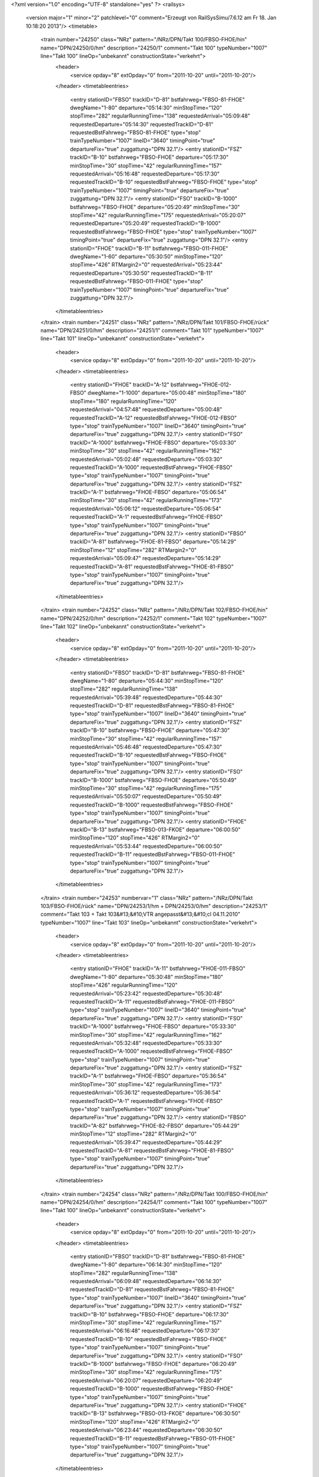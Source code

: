 <?xml version="1.0" encoding="UTF-8" standalone="yes" ?>
<railsys>
	<version major="1" minor="2" patchlevel="0" comment="Erzeugt von RailSys\Simu/7.6.12 am Fr 18. Jan 10:18:20 2013"/>
	<timetable>
		<train number="24250" class="NRz" pattern="/NRz/DPN/Takt 100/FBSO-FHOE/hin" name="DPN/24250/0/hm" description="24250/1" comment="Takt 100" typeNumber="1007" line="Takt 100" lineOp="unbekannt" constructionState="verkehrt">
			<header>
				<service opday="8" extOpday="0" from="2011-10-20" until="2011-10-20"/>
			</header>
			<timetableentries>
				<entry stationID="FBSO" trackID="D-81" bstfahrweg="FBSO-81-FHOE" dwegName="1-80" departure="05:14:30" minStopTime="120" stopTime="282" regularRunningTime="138" requestedArrival="05:09:48" requestedDeparture="05:14:30" requestedTrackID="D-81" requestedBstFahrweg="FBSO-81-FHOE" type="stop" trainTypeNumber="1007" lineID="3640" timingPoint="true" departureFix="true" zuggattung="DPN 32.1"/>
				<entry stationID="FSZ" trackID="B-10" bstfahrweg="FBSO-FHOE" departure="05:17:30" minStopTime="30" stopTime="42" regularRunningTime="157" requestedArrival="05:16:48" requestedDeparture="05:17:30" requestedTrackID="B-10" requestedBstFahrweg="FBSO-FHOE" type="stop" trainTypeNumber="1007" timingPoint="true" departureFix="true" zuggattung="DPN 32.1"/>
				<entry stationID="FSO" trackID="B-1000" bstfahrweg="FBSO-FHOE" departure="05:20:49" minStopTime="30" stopTime="42" regularRunningTime="175" requestedArrival="05:20:07" requestedDeparture="05:20:49" requestedTrackID="B-1000" requestedBstFahrweg="FBSO-FHOE" type="stop" trainTypeNumber="1007" timingPoint="true" departureFix="true" zuggattung="DPN 32.1"/>
				<entry stationID="FHOE" trackID="B-11" bstfahrweg="FBSO-011-FHOE" dwegName="1-60" departure="05:30:50" minStopTime="120" stopTime="426" RTMargin2="0" requestedArrival="05:23:44" requestedDeparture="05:30:50" requestedTrackID="B-11" requestedBstFahrweg="FBSO-011-FHOE" type="stop" trainTypeNumber="1007" timingPoint="true" departureFix="true" zuggattung="DPN 32.1"/>
			</timetableentries>
		</train>
		<train number="24251" class="NRz" pattern="/NRz/DPN/Takt 101/FBSO-FHOE/rück" name="DPN/24251/0/hm" description="24251/1" comment="Takt 101" typeNumber="1007" line="Takt 101" lineOp="unbekannt" constructionState="verkehrt">
			<header>
				<service opday="8" extOpday="0" from="2011-10-20" until="2011-10-20"/>
			</header>
			<timetableentries>
				<entry stationID="FHOE" trackID="A-12" bstfahrweg="FHOE-012-FBSO" dwegName="1-1000" departure="05:00:48" minStopTime="180" stopTime="180" regularRunningTime="120" requestedArrival="04:57:48" requestedDeparture="05:00:48" requestedTrackID="A-12" requestedBstFahrweg="FHOE-012-FBSO" type="stop" trainTypeNumber="1007" lineID="3640" timingPoint="true" departureFix="true" zuggattung="DPN 32.1"/>
				<entry stationID="FSO" trackID="A-1000" bstfahrweg="FHOE-FBSO" departure="05:03:30" minStopTime="30" stopTime="42" regularRunningTime="162" requestedArrival="05:02:48" requestedDeparture="05:03:30" requestedTrackID="A-1000" requestedBstFahrweg="FHOE-FBSO" type="stop" trainTypeNumber="1007" timingPoint="true" departureFix="true" zuggattung="DPN 32.1"/>
				<entry stationID="FSZ" trackID="A-1" bstfahrweg="FHOE-FBSO" departure="05:06:54" minStopTime="30" stopTime="42" regularRunningTime="173" requestedArrival="05:06:12" requestedDeparture="05:06:54" requestedTrackID="A-1" requestedBstFahrweg="FHOE-FBSO" type="stop" trainTypeNumber="1007" timingPoint="true" departureFix="true" zuggattung="DPN 32.1"/>
				<entry stationID="FBSO" trackID="A-81" bstfahrweg="FHOE-81-FBSO" departure="05:14:29" minStopTime="12" stopTime="282" RTMargin2="0" requestedArrival="05:09:47" requestedDeparture="05:14:29" requestedTrackID="A-81" requestedBstFahrweg="FHOE-81-FBSO" type="stop" trainTypeNumber="1007" timingPoint="true" departureFix="true" zuggattung="DPN 32.1"/>
			</timetableentries>
		</train>
		<train number="24252" class="NRz" pattern="/NRz/DPN/Takt 102/FBSO-FHOE/hin" name="DPN/24252/0/hm" description="24252/1" comment="Takt 102" typeNumber="1007" line="Takt 102" lineOp="unbekannt" constructionState="verkehrt">
			<header>
				<service opday="8" extOpday="0" from="2011-10-20" until="2011-10-20"/>
			</header>
			<timetableentries>
				<entry stationID="FBSO" trackID="D-81" bstfahrweg="FBSO-81-FHOE" dwegName="1-80" departure="05:44:30" minStopTime="120" stopTime="282" regularRunningTime="138" requestedArrival="05:39:48" requestedDeparture="05:44:30" requestedTrackID="D-81" requestedBstFahrweg="FBSO-81-FHOE" type="stop" trainTypeNumber="1007" lineID="3640" timingPoint="true" departureFix="true" zuggattung="DPN 32.1"/>
				<entry stationID="FSZ" trackID="B-10" bstfahrweg="FBSO-FHOE" departure="05:47:30" minStopTime="30" stopTime="42" regularRunningTime="157" requestedArrival="05:46:48" requestedDeparture="05:47:30" requestedTrackID="B-10" requestedBstFahrweg="FBSO-FHOE" type="stop" trainTypeNumber="1007" timingPoint="true" departureFix="true" zuggattung="DPN 32.1"/>
				<entry stationID="FSO" trackID="B-1000" bstfahrweg="FBSO-FHOE" departure="05:50:49" minStopTime="30" stopTime="42" regularRunningTime="175" requestedArrival="05:50:07" requestedDeparture="05:50:49" requestedTrackID="B-1000" requestedBstFahrweg="FBSO-FHOE" type="stop" trainTypeNumber="1007" timingPoint="true" departureFix="true" zuggattung="DPN 32.1"/>
				<entry stationID="FHOE" trackID="B-13" bstfahrweg="FBSO-013-FKOE" departure="06:00:50" minStopTime="120" stopTime="426" RTMargin2="0" requestedArrival="05:53:44" requestedDeparture="06:00:50" requestedTrackID="B-11" requestedBstFahrweg="FBSO-011-FHOE" type="stop" trainTypeNumber="1007" timingPoint="true" departureFix="true" zuggattung="DPN 32.1"/>
			</timetableentries>
		</train>
		<train number="24253" numbervar="1" class="NRz" pattern="/NRz/DPN/Takt 103/FBSO-FHOE/rück" name="DPN/24253/1/hm + DPN/24253/0/hm" description="24253/1" comment="Takt 103 + Takt 103&#13;&#10;VTR angepasst&#13;&#10;cl 04.11.2010" typeNumber="1007" line="Takt 103" lineOp="unbekannt" constructionState="verkehrt">
			<header>
				<service opday="8" extOpday="0" from="2011-10-20" until="2011-10-20"/>
			</header>
			<timetableentries>
				<entry stationID="FHOE" trackID="A-11" bstfahrweg="FHOE-011-FBSO" dwegName="1-80" departure="05:30:48" minStopTime="180" stopTime="426" regularRunningTime="120" requestedArrival="05:23:42" requestedDeparture="05:30:48" requestedTrackID="A-11" requestedBstFahrweg="FHOE-011-FBSO" type="stop" trainTypeNumber="1007" lineID="3640" timingPoint="true" departureFix="true" zuggattung="DPN 32.1"/>
				<entry stationID="FSO" trackID="A-1000" bstfahrweg="FHOE-FBSO" departure="05:33:30" minStopTime="30" stopTime="42" regularRunningTime="162" requestedArrival="05:32:48" requestedDeparture="05:33:30" requestedTrackID="A-1000" requestedBstFahrweg="FHOE-FBSO" type="stop" trainTypeNumber="1007" timingPoint="true" departureFix="true" zuggattung="DPN 32.1"/>
				<entry stationID="FSZ" trackID="A-1" bstfahrweg="FHOE-FBSO" departure="05:36:54" minStopTime="30" stopTime="42" regularRunningTime="173" requestedArrival="05:36:12" requestedDeparture="05:36:54" requestedTrackID="A-1" requestedBstFahrweg="FHOE-FBSO" type="stop" trainTypeNumber="1007" timingPoint="true" departureFix="true" zuggattung="DPN 32.1"/>
				<entry stationID="FBSO" trackID="A-82" bstfahrweg="FHOE-82-FBSO" departure="05:44:29" minStopTime="12" stopTime="282" RTMargin2="0" requestedArrival="05:39:47" requestedDeparture="05:44:29" requestedTrackID="A-81" requestedBstFahrweg="FHOE-81-FBSO" type="stop" trainTypeNumber="1007" timingPoint="true" departureFix="true" zuggattung="DPN 32.1"/>
			</timetableentries>
		</train>
		<train number="24254" class="NRz" pattern="/NRz/DPN/Takt 100/FBSO-FHOE/hin" name="DPN/24254/0/hm" description="24254/1" comment="Takt 100" typeNumber="1007" line="Takt 100" lineOp="unbekannt" constructionState="verkehrt">
			<header>
				<service opday="8" extOpday="0" from="2011-10-20" until="2011-10-20"/>
			</header>
			<timetableentries>
				<entry stationID="FBSO" trackID="D-81" bstfahrweg="FBSO-81-FHOE" dwegName="1-80" departure="06:14:30" minStopTime="120" stopTime="282" regularRunningTime="138" requestedArrival="06:09:48" requestedDeparture="06:14:30" requestedTrackID="D-81" requestedBstFahrweg="FBSO-81-FHOE" type="stop" trainTypeNumber="1007" lineID="3640" timingPoint="true" departureFix="true" zuggattung="DPN 32.1"/>
				<entry stationID="FSZ" trackID="B-10" bstfahrweg="FBSO-FHOE" departure="06:17:30" minStopTime="30" stopTime="42" regularRunningTime="157" requestedArrival="06:16:48" requestedDeparture="06:17:30" requestedTrackID="B-10" requestedBstFahrweg="FBSO-FHOE" type="stop" trainTypeNumber="1007" timingPoint="true" departureFix="true" zuggattung="DPN 32.1"/>
				<entry stationID="FSO" trackID="B-1000" bstfahrweg="FBSO-FHOE" departure="06:20:49" minStopTime="30" stopTime="42" regularRunningTime="175" requestedArrival="06:20:07" requestedDeparture="06:20:49" requestedTrackID="B-1000" requestedBstFahrweg="FBSO-FHOE" type="stop" trainTypeNumber="1007" timingPoint="true" departureFix="true" zuggattung="DPN 32.1"/>
				<entry stationID="FHOE" trackID="B-13" bstfahrweg="FBSO-013-FKOE" departure="06:30:50" minStopTime="120" stopTime="426" RTMargin2="0" requestedArrival="06:23:44" requestedDeparture="06:30:50" requestedTrackID="B-11" requestedBstFahrweg="FBSO-011-FHOE" type="stop" trainTypeNumber="1007" timingPoint="true" departureFix="true" zuggattung="DPN 32.1"/>
			</timetableentries>
		</train>
		<train number="24255" class="NRz" pattern="/NRz/DPN/Takt 101/FBSO-FHOE/rück" name="DPN/24255/0/hm" description="24255/1" comment="Takt 101" typeNumber="1007" line="Takt 101" lineOp="unbekannt" constructionState="verkehrt">
			<header>
				<service opday="8" extOpday="0" from="2011-10-20" until="2011-10-20"/>
			</header>
			<timetableentries>
				<entry stationID="FHOE" trackID="A-11" bstfahrweg="FHOE-011-FBSO" dwegName="1-80" departure="06:00:48" minStopTime="180" stopTime="426" regularRunningTime="120" requestedArrival="05:53:42" requestedDeparture="06:00:48" requestedTrackID="A-11" requestedBstFahrweg="FHOE-011-FBSO" type="stop" trainTypeNumber="1007" lineID="3640" timingPoint="true" departureFix="true" zuggattung="DPN 32.1"/>
				<entry stationID="FSO" trackID="A-1000" bstfahrweg="FHOE-FBSO" departure="06:03:30" minStopTime="30" stopTime="42" regularRunningTime="162" requestedArrival="06:02:48" requestedDeparture="06:03:30" requestedTrackID="A-1000" requestedBstFahrweg="FHOE-FBSO" type="stop" trainTypeNumber="1007" timingPoint="true" departureFix="true" zuggattung="DPN 32.1"/>
				<entry stationID="FSZ" trackID="A-1" bstfahrweg="FHOE-FBSO" departure="06:06:54" minStopTime="30" stopTime="42" regularRunningTime="173" requestedArrival="06:06:12" requestedDeparture="06:06:54" requestedTrackID="A-1" requestedBstFahrweg="FHOE-FBSO" type="stop" trainTypeNumber="1007" timingPoint="true" departureFix="true" zuggattung="DPN 32.1"/>
				<entry stationID="FBSO" trackID="A-81" bstfahrweg="FHOE-81-FBSO" departure="06:14:29" minStopTime="12" stopTime="282" RTMargin2="0" requestedArrival="06:09:47" requestedDeparture="06:14:29" requestedTrackID="A-81" requestedBstFahrweg="FHOE-81-FBSO" type="stop" trainTypeNumber="1007" timingPoint="true" departureFix="true" zuggattung="DPN 32.1"/>
			</timetableentries>
		</train>
		<train number="24256" class="NRz" pattern="/NRz/DPN/Takt 102/FBSO-FHOE/hin" name="DPN/24256/0/hm" description="24256/1" comment="Takt 102" typeNumber="1007" line="Takt 102" lineOp="unbekannt" constructionState="verkehrt">
			<header>
				<service opday="8" extOpday="0" from="2011-10-20" until="2011-10-20"/>
			</header>
			<timetableentries>
				<entry stationID="FBSO" trackID="D-81" bstfahrweg="FBSO-81-FHOE" dwegName="1-80" departure="06:44:30" minStopTime="120" stopTime="282" regularRunningTime="138" requestedArrival="06:39:48" requestedDeparture="06:44:30" requestedTrackID="D-81" requestedBstFahrweg="FBSO-81-FHOE" type="stop" trainTypeNumber="1007" lineID="3640" timingPoint="true" departureFix="true" zuggattung="DPN 32.1"/>
				<entry stationID="FSZ" trackID="B-10" bstfahrweg="FBSO-FHOE" departure="06:47:30" minStopTime="30" stopTime="42" regularRunningTime="157" requestedArrival="06:46:48" requestedDeparture="06:47:30" requestedTrackID="B-10" requestedBstFahrweg="FBSO-FHOE" type="stop" trainTypeNumber="1007" timingPoint="true" departureFix="true" zuggattung="DPN 32.1"/>
				<entry stationID="FSO" trackID="B-1000" bstfahrweg="FBSO-FHOE" departure="06:50:49" minStopTime="30" stopTime="42" regularRunningTime="175" requestedArrival="06:50:07" requestedDeparture="06:50:49" requestedTrackID="B-1000" requestedBstFahrweg="FBSO-FHOE" type="stop" trainTypeNumber="1007" timingPoint="true" departureFix="true" zuggattung="DPN 32.1"/>
				<entry stationID="FHOE" trackID="B-11" bstfahrweg="FBSO-011-FHOE" dwegName="1-60" departure="07:00:50" minStopTime="120" stopTime="426" RTMargin2="0" requestedArrival="06:53:44" requestedDeparture="07:00:50" requestedTrackID="B-11" requestedBstFahrweg="FBSO-011-FHOE" type="stop" trainTypeNumber="1007" timingPoint="true" departureFix="true" zuggattung="DPN 32.1"/>
			</timetableentries>
		</train>
		<train number="24257" class="NRz" pattern="/NRz/DPN/Takt 103/FBSO-FHOE/rück" name="DPN/24257/0/hm" description="24257/1" comment="Takt 103" typeNumber="1007" line="Takt 103" lineOp="unbekannt" constructionState="verkehrt">
			<header>
				<service opday="8" extOpday="0" from="2011-10-20" until="2011-10-20"/>
			</header>
			<timetableentries>
				<entry stationID="FHOE" trackID="A-11" bstfahrweg="FHOE-011-FBSO" dwegName="1-80" departure="06:30:48" minStopTime="180" stopTime="426" regularRunningTime="120" requestedArrival="06:23:42" requestedDeparture="06:30:48" requestedTrackID="A-11" requestedBstFahrweg="FHOE-011-FBSO" type="stop" trainTypeNumber="1007" lineID="3640" timingPoint="true" departureFix="true" zuggattung="DPN 32.1"/>
				<entry stationID="FSO" trackID="A-1000" bstfahrweg="FHOE-FBSO" departure="06:33:30" minStopTime="30" stopTime="42" regularRunningTime="162" requestedArrival="06:32:48" requestedDeparture="06:33:30" requestedTrackID="A-1000" requestedBstFahrweg="FHOE-FBSO" type="stop" trainTypeNumber="1007" timingPoint="true" departureFix="true" zuggattung="DPN 32.1"/>
				<entry stationID="FSZ" trackID="A-1" bstfahrweg="FHOE-FBSO" departure="06:36:54" minStopTime="30" stopTime="42" regularRunningTime="173" requestedArrival="06:36:12" requestedDeparture="06:36:54" requestedTrackID="A-1" requestedBstFahrweg="FHOE-FBSO" type="stop" trainTypeNumber="1007" timingPoint="true" departureFix="true" zuggattung="DPN 32.1"/>
				<entry stationID="FBSO" trackID="A-81" bstfahrweg="FHOE-81-FBSO" departure="06:44:29" minStopTime="12" stopTime="282" RTMargin2="0" requestedArrival="06:39:47" requestedDeparture="06:44:29" requestedTrackID="A-81" requestedBstFahrweg="FHOE-81-FBSO" type="stop" trainTypeNumber="1007" timingPoint="true" departureFix="true" zuggattung="DPN 32.1"/>
			</timetableentries>
		</train>
		<train number="24258" class="NRz" pattern="/NRz/DPN/Takt 100/FBSO-FHOE/hin" name="DPN/24258/0/hm" description="24258/1" comment="Takt 100" typeNumber="1007" line="Takt 100" lineOp="unbekannt" constructionState="verkehrt">
			<header>
				<service opday="8" extOpday="0" from="2011-10-20" until="2011-10-20"/>
			</header>
			<timetableentries>
				<entry stationID="FBSO" trackID="D-81" bstfahrweg="FBSO-81-FHOE" dwegName="1-80" departure="07:14:30" minStopTime="120" stopTime="282" regularRunningTime="138" requestedArrival="07:09:48" requestedDeparture="07:14:30" requestedTrackID="D-81" requestedBstFahrweg="FBSO-81-FHOE" type="stop" trainTypeNumber="1007" lineID="3640" timingPoint="true" departureFix="true" zuggattung="DPN 32.1"/>
				<entry stationID="FSZ" trackID="B-10" bstfahrweg="FBSO-FHOE" departure="07:17:30" minStopTime="30" stopTime="42" regularRunningTime="157" requestedArrival="07:16:48" requestedDeparture="07:17:30" requestedTrackID="B-10" requestedBstFahrweg="FBSO-FHOE" type="stop" trainTypeNumber="1007" timingPoint="true" departureFix="true" zuggattung="DPN 32.1"/>
				<entry stationID="FSO" trackID="B-1000" bstfahrweg="FBSO-FHOE" departure="07:20:49" minStopTime="30" stopTime="42" regularRunningTime="175" requestedArrival="07:20:07" requestedDeparture="07:20:49" requestedTrackID="B-1000" requestedBstFahrweg="FBSO-FHOE" type="stop" trainTypeNumber="1007" timingPoint="true" departureFix="true" zuggattung="DPN 32.1"/>
				<entry stationID="FHOE" trackID="B-13" bstfahrweg="FBSO-013-FKOE" departure="07:30:50" minStopTime="120" stopTime="426" RTMargin2="0" requestedArrival="07:23:44" requestedDeparture="07:30:50" requestedTrackID="B-11" requestedBstFahrweg="FBSO-011-FHOE" type="stop" trainTypeNumber="1007" timingPoint="true" departureFix="true" zuggattung="DPN 32.1"/>
			</timetableentries>
		</train>
		<train number="24259" class="NRz" pattern="/NRz/DPN/Takt 101/FBSO-FHOE/rück" name="DPN/24259/0/hm" description="24259/1" comment="Takt 101" typeNumber="1007" line="Takt 101" lineOp="unbekannt" constructionState="verkehrt">
			<header>
				<service opday="8" extOpday="0" from="2011-10-20" until="2011-10-20"/>
			</header>
			<timetableentries>
				<entry stationID="FHOE" trackID="A-11" bstfahrweg="FHOE-011-FBSO" dwegName="1-80" departure="07:00:48" minStopTime="180" stopTime="426" regularRunningTime="120" requestedArrival="06:53:42" requestedDeparture="07:00:48" requestedTrackID="A-11" requestedBstFahrweg="FHOE-011-FBSO" type="stop" trainTypeNumber="1007" lineID="3640" timingPoint="true" departureFix="true" zuggattung="DPN 32.1"/>
				<entry stationID="FSO" trackID="A-1000" bstfahrweg="FHOE-FBSO" departure="07:03:30" minStopTime="30" stopTime="42" regularRunningTime="162" requestedArrival="07:02:48" requestedDeparture="07:03:30" requestedTrackID="A-1000" requestedBstFahrweg="FHOE-FBSO" type="stop" trainTypeNumber="1007" timingPoint="true" departureFix="true" zuggattung="DPN 32.1"/>
				<entry stationID="FSZ" trackID="A-1" bstfahrweg="FHOE-FBSO" departure="07:06:54" minStopTime="30" stopTime="42" regularRunningTime="173" requestedArrival="07:06:12" requestedDeparture="07:06:54" requestedTrackID="A-1" requestedBstFahrweg="FHOE-FBSO" type="stop" trainTypeNumber="1007" timingPoint="true" departureFix="true" zuggattung="DPN 32.1"/>
				<entry stationID="FBSO" trackID="A-82" bstfahrweg="FHOE-82-FBSO" departure="07:14:29" minStopTime="12" stopTime="282" RTMargin2="0" requestedArrival="07:09:47" requestedDeparture="07:14:29" requestedTrackID="A-81" requestedBstFahrweg="FHOE-81-FBSO" type="stop" trainTypeNumber="1007" timingPoint="true" departureFix="true" zuggattung="DPN 32.1"/>
			</timetableentries>
		</train>
		<train number="24260" class="NRz" pattern="/NRz/DPN/Takt 102/FBSO-FHOE/hin" name="DPN/24260/0/hm" description="24260/1" comment="Takt 102" typeNumber="1007" line="Takt 102" lineOp="unbekannt" constructionState="verkehrt">
			<header>
				<service opday="8" extOpday="0" from="2011-10-20" until="2011-10-20"/>
			</header>
			<timetableentries>
				<entry stationID="FBSO" trackID="D-81" bstfahrweg="FBSO-81-FHOE" dwegName="1-80" departure="07:44:30" minStopTime="120" stopTime="282" regularRunningTime="138" requestedArrival="07:39:48" requestedDeparture="07:44:30" requestedTrackID="D-81" requestedBstFahrweg="FBSO-81-FHOE" type="stop" trainTypeNumber="1007" lineID="3640" timingPoint="true" departureFix="true" zuggattung="DPN 32.1"/>
				<entry stationID="FSZ" trackID="B-10" bstfahrweg="FBSO-FHOE" departure="07:47:30" minStopTime="30" stopTime="42" regularRunningTime="157" requestedArrival="07:46:48" requestedDeparture="07:47:30" requestedTrackID="B-10" requestedBstFahrweg="FBSO-FHOE" type="stop" trainTypeNumber="1007" timingPoint="true" departureFix="true" zuggattung="DPN 32.1"/>
				<entry stationID="FSO" trackID="B-1000" bstfahrweg="FBSO-FHOE" departure="07:50:49" minStopTime="30" stopTime="42" regularRunningTime="175" requestedArrival="07:50:07" requestedDeparture="07:50:49" requestedTrackID="B-1000" requestedBstFahrweg="FBSO-FHOE" type="stop" trainTypeNumber="1007" timingPoint="true" departureFix="true" zuggattung="DPN 32.1"/>
				<entry stationID="FHOE" trackID="B-13" bstfahrweg="FBSO-013-FKOE" departure="08:00:50" minStopTime="120" stopTime="426" RTMargin2="0" requestedArrival="07:53:44" requestedDeparture="08:00:50" requestedTrackID="B-11" requestedBstFahrweg="FBSO-011-FHOE" type="stop" trainTypeNumber="1007" timingPoint="true" departureFix="true" zuggattung="DPN 32.1"/>
			</timetableentries>
		</train>
		<train number="24261" numbervar="1" class="NRz" pattern="/NRz/DPN/Takt 103/FBSO-FHOE/rück" name="DPN/24261/2/hm + DPN/24261/0/hm" description="24261/1" comment="Takt 103" typeNumber="1007" line="Takt 103" lineOp="unbekannt" constructionState="verkehrt">
			<header>
				<service opday="8" extOpday="0" from="2011-10-20" until="2011-10-20"/>
			</header>
			<timetableentries>
				<entry stationID="FHOE" trackID="A-11" bstfahrweg="FHOE-011-FBSO" dwegName="1-80" departure="07:30:48" minStopTime="180" stopTime="426" regularRunningTime="120" requestedArrival="07:23:42" requestedDeparture="07:30:48" requestedTrackID="A-11" requestedBstFahrweg="FHOE-011-FBSO" type="stop" trainTypeNumber="1007" lineID="3640" timingPoint="true" departureFix="true" zuggattung="DPN 32.1"/>
				<entry stationID="FSO" trackID="A-1000" bstfahrweg="FHOE-FBSO" departure="07:33:30" minStopTime="30" stopTime="42" regularRunningTime="162" requestedArrival="07:32:48" requestedDeparture="07:33:30" requestedTrackID="A-1000" requestedBstFahrweg="FHOE-FBSO" type="stop" trainTypeNumber="1007" timingPoint="true" departureFix="true" zuggattung="DPN 32.1"/>
				<entry stationID="FSZ" trackID="A-1" bstfahrweg="FHOE-FBSO" departure="07:36:54" minStopTime="30" stopTime="42" regularRunningTime="173" requestedArrival="07:36:12" requestedDeparture="07:36:54" requestedTrackID="A-1" requestedBstFahrweg="FHOE-FBSO" type="stop" trainTypeNumber="1007" timingPoint="true" departureFix="true" zuggattung="DPN 32.1"/>
				<entry stationID="FBSO" trackID="A-81" bstfahrweg="FHOE-81-FBSO" departure="07:44:29" minStopTime="12" stopTime="282" RTMargin2="0" requestedArrival="07:39:47" requestedDeparture="07:44:29" requestedTrackID="A-81" requestedBstFahrweg="FHOE-81-FBSO" type="stop" trainTypeNumber="1007" timingPoint="true" departureFix="true" zuggattung="DPN 32.1"/>
			</timetableentries>
		</train>
		<train number="24262" class="NRz" pattern="/NRz/DPN/Takt 100/FBSO-FHOE/hin" name="DPN/24262/0/hm" description="24262/1" comment="Takt 100" typeNumber="1007" line="Takt 100" lineOp="unbekannt" constructionState="verkehrt">
			<header>
				<service opday="8" extOpday="0" from="2011-10-20" until="2011-10-20"/>
			</header>
			<timetableentries>
				<entry stationID="FBSO" trackID="D-81" bstfahrweg="FBSO-81-FHOE" dwegName="1-80" departure="08:14:30" minStopTime="120" stopTime="282" regularRunningTime="138" requestedArrival="08:09:48" requestedDeparture="08:14:30" requestedTrackID="D-81" requestedBstFahrweg="FBSO-81-FHOE" type="stop" trainTypeNumber="1007" lineID="3640" timingPoint="true" departureFix="true" zuggattung="DPN 32.1"/>
				<entry stationID="FSZ" trackID="B-10" bstfahrweg="FBSO-FHOE" departure="08:17:30" minStopTime="30" stopTime="42" regularRunningTime="157" requestedArrival="08:16:48" requestedDeparture="08:17:30" requestedTrackID="B-10" requestedBstFahrweg="FBSO-FHOE" type="stop" trainTypeNumber="1007" timingPoint="true" departureFix="true" zuggattung="DPN 32.1"/>
				<entry stationID="FSO" trackID="B-1000" bstfahrweg="FBSO-FHOE" departure="08:20:49" minStopTime="30" stopTime="42" regularRunningTime="175" requestedArrival="08:20:07" requestedDeparture="08:20:49" requestedTrackID="B-1000" requestedBstFahrweg="FBSO-FHOE" type="stop" trainTypeNumber="1007" timingPoint="true" departureFix="true" zuggattung="DPN 32.1"/>
				<entry stationID="FHOE" trackID="B-11" bstfahrweg="FBSO-011-FHOE" dwegName="1-60" departure="08:30:50" minStopTime="120" stopTime="426" RTMargin2="0" requestedArrival="08:23:44" requestedDeparture="08:30:50" requestedTrackID="B-11" requestedBstFahrweg="FBSO-011-FHOE" type="stop" trainTypeNumber="1007" timingPoint="true" departureFix="true" zuggattung="DPN 32.1"/>
			</timetableentries>
		</train>
		<train number="24263" class="NRz" pattern="/NRz/DPN/Takt 101/FBSO-FHOE/rück" name="DPN/24263/0/hm" description="24263/1" comment="Takt 101" typeNumber="1007" line="Takt 101" lineOp="unbekannt" constructionState="verkehrt">
			<header>
				<service opday="8" extOpday="0" from="2011-10-20" until="2011-10-20"/>
			</header>
			<timetableentries>
				<entry stationID="FHOE" trackID="A-11" bstfahrweg="FHOE-011-FBSO" dwegName="1-80" departure="08:00:48" minStopTime="180" stopTime="426" regularRunningTime="120" requestedArrival="07:53:42" requestedDeparture="08:00:48" requestedTrackID="A-11" requestedBstFahrweg="FHOE-011-FBSO" type="stop" trainTypeNumber="1007" lineID="3640" timingPoint="true" departureFix="true" zuggattung="DPN 32.1"/>
				<entry stationID="FSO" trackID="A-1000" bstfahrweg="FHOE-FBSO" departure="08:03:30" minStopTime="30" stopTime="42" regularRunningTime="162" requestedArrival="08:02:48" requestedDeparture="08:03:30" requestedTrackID="A-1000" requestedBstFahrweg="FHOE-FBSO" type="stop" trainTypeNumber="1007" timingPoint="true" departureFix="true" zuggattung="DPN 32.1"/>
				<entry stationID="FSZ" trackID="A-1" bstfahrweg="FHOE-FBSO" departure="08:06:54" minStopTime="30" stopTime="42" regularRunningTime="173" requestedArrival="08:06:12" requestedDeparture="08:06:54" requestedTrackID="A-1" requestedBstFahrweg="FHOE-FBSO" type="stop" trainTypeNumber="1007" timingPoint="true" departureFix="true" zuggattung="DPN 32.1"/>
				<entry stationID="FBSO" trackID="A-81" bstfahrweg="FHOE-81-FBSO" departure="08:14:29" minStopTime="12" stopTime="282" RTMargin2="0" requestedArrival="08:09:47" requestedDeparture="08:14:29" requestedTrackID="A-81" requestedBstFahrweg="FHOE-81-FBSO" type="stop" trainTypeNumber="1007" timingPoint="true" departureFix="true" zuggattung="DPN 32.1"/>
			</timetableentries>
		</train>
		<train number="24264" class="NRz" pattern="/NRz/DPN/Takt 102/FBSO-FHOE/hin" name="DPN/24264/0/hm" description="24264/1" comment="Takt 102" typeNumber="1007" line="Takt 102" lineOp="unbekannt" constructionState="verkehrt">
			<header>
				<service opday="8" extOpday="0" from="2011-10-20" until="2011-10-20"/>
			</header>
			<timetableentries>
				<entry stationID="FBSO" trackID="D-81" bstfahrweg="FBSO-81-FHOE" dwegName="1-80" departure="08:44:30" minStopTime="120" stopTime="282" regularRunningTime="138" requestedArrival="08:39:48" requestedDeparture="08:44:30" requestedTrackID="D-81" requestedBstFahrweg="FBSO-81-FHOE" type="stop" trainTypeNumber="1007" lineID="3640" timingPoint="true" departureFix="true" zuggattung="DPN 32.1"/>
				<entry stationID="FSZ" trackID="B-10" bstfahrweg="FBSO-FHOE" departure="08:47:30" minStopTime="30" stopTime="42" regularRunningTime="157" requestedArrival="08:46:48" requestedDeparture="08:47:30" requestedTrackID="B-10" requestedBstFahrweg="FBSO-FHOE" type="stop" trainTypeNumber="1007" timingPoint="true" departureFix="true" zuggattung="DPN 32.1"/>
				<entry stationID="FSO" trackID="B-1000" bstfahrweg="FBSO-FHOE" departure="08:50:49" minStopTime="30" stopTime="42" regularRunningTime="175" requestedArrival="08:50:07" requestedDeparture="08:50:49" requestedTrackID="B-1000" requestedBstFahrweg="FBSO-FHOE" type="stop" trainTypeNumber="1007" timingPoint="true" departureFix="true" zuggattung="DPN 32.1"/>
				<entry stationID="FHOE" trackID="B-13" bstfahrweg="FBSO-013-FKOE" departure="09:30:50" minStopTime="120" stopTime="2226" RTMargin2="0" requestedArrival="08:53:44" requestedDeparture="09:30:50" requestedTrackID="B-11" requestedBstFahrweg="FBSO-011-FHOE" type="stop" trainTypeNumber="1007" timingPoint="true" departureFix="true" zuggattung="DPN 32.1"/>
			</timetableentries>
		</train>
		<train number="24265" class="NRz" pattern="/NRz/DPN/Takt 103/FBSO-FHOE/rück" name="DPN/24265/0/hm" description="24265/1" comment="Takt 103" typeNumber="1007" line="Takt 103" lineOp="unbekannt" constructionState="verkehrt">
			<header>
				<service opday="8" extOpday="0" from="2011-10-20" until="2011-10-20"/>
			</header>
			<timetableentries>
				<entry stationID="FHOE" trackID="A-11" bstfahrweg="FHOE-011-FBSO" dwegName="1-80" departure="08:30:48" minStopTime="180" stopTime="426" regularRunningTime="120" requestedArrival="08:23:42" requestedDeparture="08:30:48" requestedTrackID="A-11" requestedBstFahrweg="FHOE-011-FBSO" type="stop" trainTypeNumber="1007" lineID="3640" timingPoint="true" departureFix="true" zuggattung="DPN 32.1"/>
				<entry stationID="FSO" trackID="A-1000" bstfahrweg="FHOE-FBSO" departure="08:33:30" minStopTime="30" stopTime="42" regularRunningTime="162" requestedArrival="08:32:48" requestedDeparture="08:33:30" requestedTrackID="A-1000" requestedBstFahrweg="FHOE-FBSO" type="stop" trainTypeNumber="1007" timingPoint="true" departureFix="true" zuggattung="DPN 32.1"/>
				<entry stationID="FSZ" trackID="A-1" bstfahrweg="FHOE-FBSO" departure="08:36:54" minStopTime="30" stopTime="42" regularRunningTime="173" requestedArrival="08:36:12" requestedDeparture="08:36:54" requestedTrackID="A-1" requestedBstFahrweg="FHOE-FBSO" type="stop" trainTypeNumber="1007" timingPoint="true" departureFix="true" zuggattung="DPN 32.1"/>
				<entry stationID="FBSO" trackID="A-82" bstfahrweg="FHOE-82-FBSO" departure="08:44:29" minStopTime="12" stopTime="282" RTMargin2="0" requestedArrival="08:39:47" requestedDeparture="08:44:29" requestedTrackID="A-81" requestedBstFahrweg="FHOE-81-FBSO" type="stop" trainTypeNumber="1007" timingPoint="true" departureFix="true" zuggattung="DPN 32.1"/>
			</timetableentries>
		</train>
		<train number="24268" class="NRz" pattern="/NRz/DPN/Takt 102/FBSO-FHOE/hin" name="DPN/24268/0/hm" description="24268/1" comment="Takt 102" typeNumber="1007" line="Takt 102" lineOp="unbekannt" constructionState="verkehrt">
			<header>
				<service opday="8" extOpday="0" from="2011-10-20" until="2011-10-20"/>
			</header>
			<timetableentries>
				<entry stationID="FBSO" trackID="D-81" bstfahrweg="FBSO-81-FHOE" dwegName="1-80" departure="09:44:30" minStopTime="120" stopTime="282" regularRunningTime="138" requestedArrival="09:39:48" requestedDeparture="09:44:30" requestedTrackID="D-81" requestedBstFahrweg="FBSO-81-FHOE" type="stop" trainTypeNumber="1007" lineID="3640" timingPoint="true" departureFix="true" zuggattung="DPN 32.1"/>
				<entry stationID="FSZ" trackID="B-10" bstfahrweg="FBSO-FHOE" departure="09:47:30" minStopTime="30" stopTime="42" regularRunningTime="157" requestedArrival="09:46:48" requestedDeparture="09:47:30" requestedTrackID="B-10" requestedBstFahrweg="FBSO-FHOE" type="stop" trainTypeNumber="1007" timingPoint="true" departureFix="true" zuggattung="DPN 32.1"/>
				<entry stationID="FSO" trackID="B-1000" bstfahrweg="FBSO-FHOE" departure="09:50:49" minStopTime="30" stopTime="42" regularRunningTime="175" requestedArrival="09:50:07" requestedDeparture="09:50:49" requestedTrackID="B-1000" requestedBstFahrweg="FBSO-FHOE" type="stop" trainTypeNumber="1007" timingPoint="true" departureFix="true" zuggattung="DPN 32.1"/>
				<entry stationID="FHOE" trackID="B-11" bstfahrweg="FBSO-011-FHOE" dwegName="1-60" departure="10:30:50" minStopTime="120" stopTime="2226" RTMargin2="0" requestedArrival="09:53:44" requestedDeparture="10:30:50" requestedTrackID="B-11" requestedBstFahrweg="FBSO-011-FHOE" type="stop" trainTypeNumber="1007" timingPoint="true" departureFix="true" zuggattung="DPN 32.1"/>
			</timetableentries>
		</train>
		<train number="24269" class="NRz" pattern="/NRz/DPN/Takt 103/FBSO-FHOE/rück" name="DPN/24269/0/hm" description="24269/1" comment="Takt 103" typeNumber="1007" line="Takt 103" lineOp="unbekannt" constructionState="verkehrt">
			<header>
				<service opday="8" extOpday="0" from="2011-10-20" until="2011-10-20"/>
			</header>
			<timetableentries>
				<entry stationID="FHOE" trackID="A-11" bstfahrweg="FHOE-011-FBSO" dwegName="1-80" departure="09:30:48" minStopTime="180" stopTime="2226" regularRunningTime="120" requestedArrival="08:53:42" requestedDeparture="09:30:48" requestedTrackID="A-11" requestedBstFahrweg="FHOE-011-FBSO" type="stop" trainTypeNumber="1007" lineID="3640" timingPoint="true" departureFix="true" zuggattung="DPN 32.1"/>
				<entry stationID="FSO" trackID="A-1000" bstfahrweg="FHOE-FBSO" departure="09:33:30" minStopTime="30" stopTime="42" regularRunningTime="162" requestedArrival="09:32:48" requestedDeparture="09:33:30" requestedTrackID="A-1000" requestedBstFahrweg="FHOE-FBSO" type="stop" trainTypeNumber="1007" timingPoint="true" departureFix="true" zuggattung="DPN 32.1"/>
				<entry stationID="FSZ" trackID="A-1" bstfahrweg="FHOE-FBSO" departure="09:36:54" minStopTime="30" stopTime="42" regularRunningTime="173" requestedArrival="09:36:12" requestedDeparture="09:36:54" requestedTrackID="A-1" requestedBstFahrweg="FHOE-FBSO" type="stop" trainTypeNumber="1007" timingPoint="true" departureFix="true" zuggattung="DPN 32.1"/>
				<entry stationID="FBSO" trackID="A-81" bstfahrweg="FHOE-81-FBSO" departure="09:44:29" minStopTime="12" stopTime="282" RTMargin2="0" requestedArrival="09:39:47" requestedDeparture="09:44:29" requestedTrackID="A-81" requestedBstFahrweg="FHOE-81-FBSO" type="stop" trainTypeNumber="1007" timingPoint="true" departureFix="true" zuggattung="DPN 32.1"/>
			</timetableentries>
		</train>
		<train number="24270" class="NRz" pattern="/NRz/DPN/Takt 102/FBSO-FHOE/hin" name="DPN/24270/0/hm" description="24270/1" comment="Takt 102" typeNumber="1007" line="Takt 102" lineOp="unbekannt" constructionState="verkehrt">
			<header>
				<service opday="8" extOpday="0" from="2011-10-20" until="2011-10-20"/>
			</header>
			<timetableentries>
				<entry stationID="FBSO" trackID="D-81" bstfahrweg="FBSO-81-FHOE" dwegName="1-80" departure="10:44:30" minStopTime="120" stopTime="282" regularRunningTime="138" requestedArrival="10:39:48" requestedDeparture="10:44:30" requestedTrackID="D-81" requestedBstFahrweg="FBSO-81-FHOE" type="stop" trainTypeNumber="1007" lineID="3640" timingPoint="true" departureFix="true" zuggattung="DPN 32.1"/>
				<entry stationID="FSZ" trackID="B-10" bstfahrweg="FBSO-FHOE" departure="10:47:30" minStopTime="30" stopTime="42" regularRunningTime="157" requestedArrival="10:46:48" requestedDeparture="10:47:30" requestedTrackID="B-10" requestedBstFahrweg="FBSO-FHOE" type="stop" trainTypeNumber="1007" timingPoint="true" departureFix="true" zuggattung="DPN 32.1"/>
				<entry stationID="FSO" trackID="B-1000" bstfahrweg="FBSO-FHOE" departure="10:50:49" minStopTime="30" stopTime="42" regularRunningTime="175" requestedArrival="10:50:07" requestedDeparture="10:50:49" requestedTrackID="B-1000" requestedBstFahrweg="FBSO-FHOE" type="stop" trainTypeNumber="1007" timingPoint="true" departureFix="true" zuggattung="DPN 32.1"/>
				<entry stationID="FHOE" trackID="B-13" bstfahrweg="FBSO-013-FKOE" departure="11:30:50" minStopTime="120" stopTime="2226" RTMargin2="0" requestedArrival="10:53:44" requestedDeparture="11:30:50" requestedTrackID="B-11" requestedBstFahrweg="FBSO-011-FHOE" type="stop" trainTypeNumber="1007" timingPoint="true" departureFix="true" zuggattung="DPN 32.1"/>
			</timetableentries>
		</train>
		<train number="24271" class="NRz" pattern="/NRz/DPN/Takt 103/FBSO-FHOE/rück" name="DPN/24271/0/hm" description="24271/1" comment="Takt 103" typeNumber="1007" line="Takt 103" lineOp="unbekannt" constructionState="verkehrt">
			<header>
				<service opday="8" extOpday="0" from="2011-10-20" until="2011-10-20"/>
			</header>
			<timetableentries>
				<entry stationID="FHOE" trackID="A-11" bstfahrweg="FHOE-011-FBSO" dwegName="1-80" departure="10:30:48" minStopTime="180" stopTime="2226" regularRunningTime="120" requestedArrival="09:53:42" requestedDeparture="10:30:48" requestedTrackID="A-11" requestedBstFahrweg="FHOE-011-FBSO" type="stop" trainTypeNumber="1007" lineID="3640" timingPoint="true" departureFix="true" zuggattung="DPN 32.1"/>
				<entry stationID="FSO" trackID="A-1000" bstfahrweg="FHOE-FBSO" departure="10:33:30" minStopTime="30" stopTime="42" regularRunningTime="162" requestedArrival="10:32:48" requestedDeparture="10:33:30" requestedTrackID="A-1000" requestedBstFahrweg="FHOE-FBSO" type="stop" trainTypeNumber="1007" timingPoint="true" departureFix="true" zuggattung="DPN 32.1"/>
				<entry stationID="FSZ" trackID="A-1" bstfahrweg="FHOE-FBSO" departure="10:36:54" minStopTime="30" stopTime="42" regularRunningTime="173" requestedArrival="10:36:12" requestedDeparture="10:36:54" requestedTrackID="A-1" requestedBstFahrweg="FHOE-FBSO" type="stop" trainTypeNumber="1007" timingPoint="true" departureFix="true" zuggattung="DPN 32.1"/>
				<entry stationID="FBSO" trackID="A-82" bstfahrweg="FHOE-82-FBSO" departure="10:44:29" minStopTime="12" stopTime="282" RTMargin2="0" requestedArrival="10:39:47" requestedDeparture="10:44:29" requestedTrackID="A-81" requestedBstFahrweg="FHOE-81-FBSO" type="stop" trainTypeNumber="1007" timingPoint="true" departureFix="true" zuggattung="DPN 32.1"/>
			</timetableentries>
		</train>
		<train number="24272" class="NRz" pattern="/NRz/DPN/Takt 102/FBSO-FHOE/hin" name="DPN/24272/0/hm" description="24272/1" comment="Takt 102" typeNumber="1007" line="Takt 102" lineOp="unbekannt" constructionState="verkehrt">
			<header>
				<service opday="8" extOpday="0" from="2011-10-20" until="2011-10-20"/>
			</header>
			<timetableentries>
				<entry stationID="FBSO" trackID="D-81" bstfahrweg="FBSO-81-FHOE" dwegName="1-80" departure="11:44:30" minStopTime="120" stopTime="282" regularRunningTime="138" requestedArrival="11:39:48" requestedDeparture="11:44:30" requestedTrackID="D-81" requestedBstFahrweg="FBSO-81-FHOE" type="stop" trainTypeNumber="1007" lineID="3640" timingPoint="true" departureFix="true" zuggattung="DPN 32.1"/>
				<entry stationID="FSZ" trackID="B-10" bstfahrweg="FBSO-FHOE" departure="11:47:30" minStopTime="30" stopTime="42" regularRunningTime="157" requestedArrival="11:46:48" requestedDeparture="11:47:30" requestedTrackID="B-10" requestedBstFahrweg="FBSO-FHOE" type="stop" trainTypeNumber="1007" timingPoint="true" departureFix="true" zuggattung="DPN 32.1"/>
				<entry stationID="FSO" trackID="B-1000" bstfahrweg="FBSO-FHOE" departure="11:50:49" minStopTime="30" stopTime="42" regularRunningTime="175" requestedArrival="11:50:07" requestedDeparture="11:50:49" requestedTrackID="B-1000" requestedBstFahrweg="FBSO-FHOE" type="stop" trainTypeNumber="1007" timingPoint="true" departureFix="true" zuggattung="DPN 32.1"/>
				<entry stationID="FHOE" trackID="B-11" bstfahrweg="FBSO-011-FHOE" dwegName="1-60" departure="12:30:50" minStopTime="120" stopTime="2226" RTMargin2="0" requestedArrival="11:53:44" requestedDeparture="12:30:50" requestedTrackID="B-11" requestedBstFahrweg="FBSO-011-FHOE" type="stop" trainTypeNumber="1007" timingPoint="true" departureFix="true" zuggattung="DPN 32.1"/>
			</timetableentries>
		</train>
		<train number="24273" class="NRz" pattern="/NRz/DPN/Takt 103/FBSO-FHOE/rück" name="DPN/24273/0/hm" description="24273/1" comment="Takt 103" typeNumber="1007" line="Takt 103" lineOp="unbekannt" constructionState="verkehrt">
			<header>
				<service opday="8" extOpday="0" from="2011-10-20" until="2011-10-20"/>
			</header>
			<timetableentries>
				<entry stationID="FHOE" trackID="A-11" bstfahrweg="FHOE-011-FBSO" dwegName="1-80" departure="11:30:48" minStopTime="180" stopTime="2226" regularRunningTime="120" requestedArrival="10:53:42" requestedDeparture="11:30:48" requestedTrackID="A-11" requestedBstFahrweg="FHOE-011-FBSO" type="stop" trainTypeNumber="1007" lineID="3640" timingPoint="true" departureFix="true" zuggattung="DPN 32.1"/>
				<entry stationID="FSO" trackID="A-1000" bstfahrweg="FHOE-FBSO" departure="11:33:30" minStopTime="30" stopTime="42" regularRunningTime="162" requestedArrival="11:32:48" requestedDeparture="11:33:30" requestedTrackID="A-1000" requestedBstFahrweg="FHOE-FBSO" type="stop" trainTypeNumber="1007" timingPoint="true" departureFix="true" zuggattung="DPN 32.1"/>
				<entry stationID="FSZ" trackID="A-1" bstfahrweg="FHOE-FBSO" departure="11:36:54" minStopTime="30" stopTime="42" regularRunningTime="173" requestedArrival="11:36:12" requestedDeparture="11:36:54" requestedTrackID="A-1" requestedBstFahrweg="FHOE-FBSO" type="stop" trainTypeNumber="1007" timingPoint="true" departureFix="true" zuggattung="DPN 32.1"/>
				<entry stationID="FBSO" trackID="A-81" bstfahrweg="FHOE-81-FBSO" departure="11:44:29" minStopTime="12" stopTime="282" RTMargin2="0" requestedArrival="11:39:47" requestedDeparture="11:44:29" requestedTrackID="A-81" requestedBstFahrweg="FHOE-81-FBSO" type="stop" trainTypeNumber="1007" timingPoint="true" departureFix="true" zuggattung="DPN 32.1"/>
			</timetableentries>
		</train>
		<train number="24274" class="NRz" pattern="/NRz/DPN/Takt 102/FBSO-FHOE/hin" name="DPN/24274/0/hm" description="24274/1" comment="Takt 102" typeNumber="1007" line="Takt 102" lineOp="unbekannt" constructionState="verkehrt">
			<header>
				<service opday="8" extOpday="0" from="2011-10-20" until="2011-10-20"/>
			</header>
			<timetableentries>
				<entry stationID="FBSO" trackID="D-81" bstfahrweg="FBSO-81-FHOE" dwegName="1-80" departure="12:44:30" minStopTime="120" stopTime="282" regularRunningTime="138" requestedArrival="12:39:48" requestedDeparture="12:44:30" requestedTrackID="D-81" requestedBstFahrweg="FBSO-81-FHOE" type="stop" trainTypeNumber="1007" lineID="3640" timingPoint="true" departureFix="true" zuggattung="DPN 32.1"/>
				<entry stationID="FSZ" trackID="B-10" bstfahrweg="FBSO-FHOE" departure="12:47:30" minStopTime="30" stopTime="42" regularRunningTime="157" requestedArrival="12:46:48" requestedDeparture="12:47:30" requestedTrackID="B-10" requestedBstFahrweg="FBSO-FHOE" type="stop" trainTypeNumber="1007" timingPoint="true" departureFix="true" zuggattung="DPN 32.1"/>
				<entry stationID="FSO" trackID="B-1000" bstfahrweg="FBSO-FHOE" departure="12:50:49" minStopTime="30" stopTime="42" regularRunningTime="175" requestedArrival="12:50:07" requestedDeparture="12:50:49" requestedTrackID="B-1000" requestedBstFahrweg="FBSO-FHOE" type="stop" trainTypeNumber="1007" timingPoint="true" departureFix="true" zuggattung="DPN 32.1"/>
				<entry stationID="FHOE" trackID="B-13" bstfahrweg="FBSO-013-FKOE" departure="13:30:50" minStopTime="120" stopTime="2226" RTMargin2="0" requestedArrival="12:53:44" requestedDeparture="13:30:50" requestedTrackID="B-11" requestedBstFahrweg="FBSO-011-FHOE" type="stop" trainTypeNumber="1007" timingPoint="true" departureFix="true" zuggattung="DPN 32.1"/>
			</timetableentries>
		</train>
		<train number="24275" class="NRz" pattern="/NRz/DPN/Takt 103/FBSO-FHOE/rück" name="DPN/24275/0/hm" description="24275/1" comment="Takt 103" typeNumber="1007" line="Takt 103" lineOp="unbekannt" constructionState="verkehrt">
			<header>
				<service opday="8" extOpday="0" from="2011-10-20" until="2011-10-20"/>
			</header>
			<timetableentries>
				<entry stationID="FHOE" trackID="A-11" bstfahrweg="FHOE-011-FBSO" dwegName="1-80" departure="12:30:48" minStopTime="180" stopTime="2226" regularRunningTime="120" requestedArrival="11:53:42" requestedDeparture="12:30:48" requestedTrackID="A-11" requestedBstFahrweg="FHOE-011-FBSO" type="stop" trainTypeNumber="1007" lineID="3640" timingPoint="true" departureFix="true" zuggattung="DPN 32.1"/>
				<entry stationID="FSO" trackID="A-1000" bstfahrweg="FHOE-FBSO" departure="12:33:30" minStopTime="30" stopTime="42" regularRunningTime="162" requestedArrival="12:32:48" requestedDeparture="12:33:30" requestedTrackID="A-1000" requestedBstFahrweg="FHOE-FBSO" type="stop" trainTypeNumber="1007" timingPoint="true" departureFix="true" zuggattung="DPN 32.1"/>
				<entry stationID="FSZ" trackID="A-1" bstfahrweg="FHOE-FBSO" departure="12:36:54" minStopTime="30" stopTime="42" regularRunningTime="173" requestedArrival="12:36:12" requestedDeparture="12:36:54" requestedTrackID="A-1" requestedBstFahrweg="FHOE-FBSO" type="stop" trainTypeNumber="1007" timingPoint="true" departureFix="true" zuggattung="DPN 32.1"/>
				<entry stationID="FBSO" trackID="A-82" bstfahrweg="FHOE-82-FBSO" departure="12:44:29" minStopTime="12" stopTime="282" RTMargin2="0" requestedArrival="12:39:47" requestedDeparture="12:44:29" requestedTrackID="A-81" requestedBstFahrweg="FHOE-81-FBSO" type="stop" trainTypeNumber="1007" timingPoint="true" departureFix="true" zuggattung="DPN 32.1"/>
			</timetableentries>
		</train>
		<train number="24276" class="NRz" pattern="/NRz/DPN/Takt 102/FBSO-FHOE/hin" name="DPN/24276/0/hm" description="24276/1" comment="Takt 102" typeNumber="1007" line="Takt 102" lineOp="unbekannt" constructionState="verkehrt">
			<header>
				<service opday="8" extOpday="0" from="2011-10-20" until="2011-10-20"/>
			</header>
			<timetableentries>
				<entry stationID="FBSO" trackID="D-81" bstfahrweg="FBSO-81-FHOE" dwegName="1-80" departure="13:44:30" minStopTime="120" stopTime="282" regularRunningTime="138" requestedArrival="13:39:48" requestedDeparture="13:44:30" requestedTrackID="D-81" requestedBstFahrweg="FBSO-81-FHOE" type="stop" trainTypeNumber="1007" lineID="3640" timingPoint="true" departureFix="true" zuggattung="DPN 32.1"/>
				<entry stationID="FSZ" trackID="B-10" bstfahrweg="FBSO-FHOE" departure="13:47:30" minStopTime="30" stopTime="42" regularRunningTime="157" requestedArrival="13:46:48" requestedDeparture="13:47:30" requestedTrackID="B-10" requestedBstFahrweg="FBSO-FHOE" type="stop" trainTypeNumber="1007" timingPoint="true" departureFix="true" zuggattung="DPN 32.1"/>
				<entry stationID="FSO" trackID="B-1000" bstfahrweg="FBSO-FHOE" departure="13:50:49" minStopTime="30" stopTime="42" regularRunningTime="175" requestedArrival="13:50:07" requestedDeparture="13:50:49" requestedTrackID="B-1000" requestedBstFahrweg="FBSO-FHOE" type="stop" trainTypeNumber="1007" timingPoint="true" departureFix="true" zuggattung="DPN 32.1"/>
				<entry stationID="FHOE" trackID="B-11" bstfahrweg="FBSO-011-FHOE" dwegName="1-60" departure="14:30:50" minStopTime="120" stopTime="2226" RTMargin2="0" requestedArrival="13:53:44" requestedDeparture="14:30:50" requestedTrackID="B-11" requestedBstFahrweg="FBSO-011-FHOE" type="stop" trainTypeNumber="1007" timingPoint="true" departureFix="true" zuggattung="DPN 32.1"/>
			</timetableentries>
		</train>
		<train number="24277" class="NRz" pattern="/NRz/DPN/Takt 103/FBSO-FHOE/rück" name="DPN/24277/0/hm" description="24277/1" comment="Takt 103" typeNumber="1007" line="Takt 103" lineOp="unbekannt" constructionState="verkehrt">
			<header>
				<service opday="8" extOpday="0" from="2011-10-20" until="2011-10-20"/>
			</header>
			<timetableentries>
				<entry stationID="FHOE" trackID="A-11" bstfahrweg="FHOE-011-FBSO" dwegName="1-80" departure="13:30:48" minStopTime="180" stopTime="2226" regularRunningTime="120" requestedArrival="12:53:42" requestedDeparture="13:30:48" requestedTrackID="A-11" requestedBstFahrweg="FHOE-011-FBSO" type="stop" trainTypeNumber="1007" lineID="3640" timingPoint="true" departureFix="true" zuggattung="DPN 32.1"/>
				<entry stationID="FSO" trackID="A-1000" bstfahrweg="FHOE-FBSO" departure="13:33:30" minStopTime="30" stopTime="42" regularRunningTime="162" requestedArrival="13:32:48" requestedDeparture="13:33:30" requestedTrackID="A-1000" requestedBstFahrweg="FHOE-FBSO" type="stop" trainTypeNumber="1007" timingPoint="true" departureFix="true" zuggattung="DPN 32.1"/>
				<entry stationID="FSZ" trackID="A-1" bstfahrweg="FHOE-FBSO" departure="13:36:54" minStopTime="30" stopTime="42" regularRunningTime="173" requestedArrival="13:36:12" requestedDeparture="13:36:54" requestedTrackID="A-1" requestedBstFahrweg="FHOE-FBSO" type="stop" trainTypeNumber="1007" timingPoint="true" departureFix="true" zuggattung="DPN 32.1"/>
				<entry stationID="FBSO" trackID="A-81" bstfahrweg="FHOE-81-FBSO" departure="13:44:29" minStopTime="12" stopTime="282" RTMargin2="0" requestedArrival="13:39:47" requestedDeparture="13:44:29" requestedTrackID="A-81" requestedBstFahrweg="FHOE-81-FBSO" type="stop" trainTypeNumber="1007" timingPoint="true" departureFix="true" zuggattung="DPN 32.1"/>
			</timetableentries>
		</train>
		<train number="24278" class="NRz" pattern="/NRz/DPN/Takt 102/FBSO-FHOE/hin" name="DPN/24278/0/hm" description="24278/1" comment="Takt 102" typeNumber="1007" line="Takt 102" lineOp="unbekannt" constructionState="verkehrt">
			<header>
				<service opday="8" extOpday="0" from="2011-10-20" until="2011-10-20"/>
			</header>
			<timetableentries>
				<entry stationID="FBSO" trackID="D-81" bstfahrweg="FBSO-81-FHOE" dwegName="1-80" departure="14:44:30" minStopTime="120" stopTime="282" regularRunningTime="138" requestedArrival="14:39:48" requestedDeparture="14:44:30" requestedTrackID="D-81" requestedBstFahrweg="FBSO-81-FHOE" type="stop" trainTypeNumber="1007" lineID="3640" timingPoint="true" departureFix="true" zuggattung="DPN 32.1"/>
				<entry stationID="FSZ" trackID="B-10" bstfahrweg="FBSO-FHOE" departure="14:47:30" minStopTime="30" stopTime="42" regularRunningTime="157" requestedArrival="14:46:48" requestedDeparture="14:47:30" requestedTrackID="B-10" requestedBstFahrweg="FBSO-FHOE" type="stop" trainTypeNumber="1007" timingPoint="true" departureFix="true" zuggattung="DPN 32.1"/>
				<entry stationID="FSO" trackID="B-1000" bstfahrweg="FBSO-FHOE" departure="14:50:49" minStopTime="30" stopTime="42" regularRunningTime="175" requestedArrival="14:50:07" requestedDeparture="14:50:49" requestedTrackID="B-1000" requestedBstFahrweg="FBSO-FHOE" type="stop" trainTypeNumber="1007" timingPoint="true" departureFix="true" zuggattung="DPN 32.1"/>
				<entry stationID="FHOE" trackID="B-13" bstfahrweg="FBSO-013-FKOE" departure="15:30:50" minStopTime="120" stopTime="2226" RTMargin2="0" requestedArrival="14:53:44" requestedDeparture="15:30:50" requestedTrackID="B-11" requestedBstFahrweg="FBSO-011-FHOE" type="stop" trainTypeNumber="1007" timingPoint="true" departureFix="true" zuggattung="DPN 32.1"/>
			</timetableentries>
		</train>
		<train number="24279" class="NRz" pattern="/NRz/DPN/Takt 103/FBSO-FHOE/rück" name="DPN/24279/0/hm" description="24279/1" comment="Takt 103" typeNumber="1007" line="Takt 103" lineOp="unbekannt" constructionState="verkehrt">
			<header>
				<service opday="8" extOpday="0" from="2011-10-20" until="2011-10-20"/>
			</header>
			<timetableentries>
				<entry stationID="FHOE" trackID="A-11" bstfahrweg="FHOE-011-FBSO" dwegName="1-80" departure="14:30:48" minStopTime="180" stopTime="2226" regularRunningTime="120" requestedArrival="13:53:42" requestedDeparture="14:30:48" requestedTrackID="A-11" requestedBstFahrweg="FHOE-011-FBSO" type="stop" trainTypeNumber="1007" lineID="3640" timingPoint="true" departureFix="true" zuggattung="DPN 32.1"/>
				<entry stationID="FSO" trackID="A-1000" bstfahrweg="FHOE-FBSO" departure="14:33:30" minStopTime="30" stopTime="42" regularRunningTime="162" requestedArrival="14:32:48" requestedDeparture="14:33:30" requestedTrackID="A-1000" requestedBstFahrweg="FHOE-FBSO" type="stop" trainTypeNumber="1007" timingPoint="true" departureFix="true" zuggattung="DPN 32.1"/>
				<entry stationID="FSZ" trackID="A-1" bstfahrweg="FHOE-FBSO" departure="14:36:54" minStopTime="30" stopTime="42" regularRunningTime="173" requestedArrival="14:36:12" requestedDeparture="14:36:54" requestedTrackID="A-1" requestedBstFahrweg="FHOE-FBSO" type="stop" trainTypeNumber="1007" timingPoint="true" departureFix="true" zuggattung="DPN 32.1"/>
				<entry stationID="FBSO" trackID="A-82" bstfahrweg="FHOE-82-FBSO" departure="14:44:29" minStopTime="12" stopTime="282" RTMargin2="0" requestedArrival="14:39:47" requestedDeparture="14:44:29" requestedTrackID="A-81" requestedBstFahrweg="FHOE-81-FBSO" type="stop" trainTypeNumber="1007" timingPoint="true" departureFix="true" zuggattung="DPN 32.1"/>
			</timetableentries>
		</train>
		<train number="24280" class="NRz" pattern="/NRz/DPN/Takt 102/FBSO-FHOE/hin" name="DPN/24280/0/hm" description="24280/1" comment="Takt 102" typeNumber="1007" line="Takt 102" lineOp="unbekannt" constructionState="verkehrt">
			<header>
				<service opday="8" extOpday="0" from="2011-10-20" until="2011-10-20"/>
			</header>
			<timetableentries>
				<entry stationID="FBSO" trackID="D-81" bstfahrweg="FBSO-81-FHOE" dwegName="1-80" departure="15:44:30" minStopTime="120" stopTime="282" regularRunningTime="138" requestedArrival="15:39:48" requestedDeparture="15:44:30" requestedTrackID="D-81" requestedBstFahrweg="FBSO-81-FHOE" type="stop" trainTypeNumber="1007" lineID="3640" timingPoint="true" departureFix="true" zuggattung="DPN 32.1"/>
				<entry stationID="FSZ" trackID="B-10" bstfahrweg="FBSO-FHOE" departure="15:47:30" minStopTime="30" stopTime="42" regularRunningTime="157" requestedArrival="15:46:48" requestedDeparture="15:47:30" requestedTrackID="B-10" requestedBstFahrweg="FBSO-FHOE" type="stop" trainTypeNumber="1007" timingPoint="true" departureFix="true" zuggattung="DPN 32.1"/>
				<entry stationID="FSO" trackID="B-1000" bstfahrweg="FBSO-FHOE" departure="15:50:49" minStopTime="30" stopTime="42" regularRunningTime="175" requestedArrival="15:50:07" requestedDeparture="15:50:49" requestedTrackID="B-1000" requestedBstFahrweg="FBSO-FHOE" type="stop" trainTypeNumber="1007" timingPoint="true" departureFix="true" zuggattung="DPN 32.1"/>
				<entry stationID="FHOE" trackID="B-11" bstfahrweg="FBSO-011-FHOE" dwegName="1-60" departure="16:00:50" minStopTime="120" stopTime="426" RTMargin2="0" requestedArrival="15:53:44" requestedDeparture="16:00:50" requestedTrackID="B-11" requestedBstFahrweg="FBSO-011-FHOE" type="stop" trainTypeNumber="1007" timingPoint="true" departureFix="true" zuggattung="DPN 32.1"/>
			</timetableentries>
		</train>
		<train number="24281" class="NRz" pattern="/NRz/DPN/Takt 103/FBSO-FHOE/rück" name="DPN/24281/0/hm" description="24281/1" comment="Takt 103" typeNumber="1007" line="Takt 103" lineOp="unbekannt" constructionState="verkehrt">
			<header>
				<service opday="8" extOpday="0" from="2011-10-20" until="2011-10-20"/>
			</header>
			<timetableentries>
				<entry stationID="FHOE" trackID="A-11" bstfahrweg="FHOE-011-FBSO" dwegName="1-80" departure="15:30:48" minStopTime="180" stopTime="2226" regularRunningTime="120" requestedArrival="14:53:42" requestedDeparture="15:30:48" requestedTrackID="A-11" requestedBstFahrweg="FHOE-011-FBSO" type="stop" trainTypeNumber="1007" lineID="3640" timingPoint="true" departureFix="true" zuggattung="DPN 32.1"/>
				<entry stationID="FSO" trackID="A-1000" bstfahrweg="FHOE-FBSO" departure="15:33:30" minStopTime="30" stopTime="42" regularRunningTime="162" requestedArrival="15:32:48" requestedDeparture="15:33:30" requestedTrackID="A-1000" requestedBstFahrweg="FHOE-FBSO" type="stop" trainTypeNumber="1007" timingPoint="true" departureFix="true" zuggattung="DPN 32.1"/>
				<entry stationID="FSZ" trackID="A-1" bstfahrweg="FHOE-FBSO" departure="15:36:54" minStopTime="30" stopTime="42" regularRunningTime="173" requestedArrival="15:36:12" requestedDeparture="15:36:54" requestedTrackID="A-1" requestedBstFahrweg="FHOE-FBSO" type="stop" trainTypeNumber="1007" timingPoint="true" departureFix="true" zuggattung="DPN 32.1"/>
				<entry stationID="FBSO" trackID="A-81" bstfahrweg="FHOE-81-FBSO" departure="15:44:29" minStopTime="12" stopTime="282" RTMargin2="0" requestedArrival="15:39:47" requestedDeparture="15:44:29" requestedTrackID="A-81" requestedBstFahrweg="FHOE-81-FBSO" type="stop" trainTypeNumber="1007" timingPoint="true" departureFix="true" zuggattung="DPN 32.1"/>
			</timetableentries>
		</train>
		<train number="24282" class="NRz" pattern="/NRz/DPN/Takt 100/FBSO-FHOE/hin" name="DPN/24282/0/hm" description="24282/1" comment="Takt 100" typeNumber="1007" line="Takt 100" lineOp="unbekannt" constructionState="verkehrt">
			<header>
				<service opday="8" extOpday="0" from="2011-10-20" until="2011-10-20"/>
			</header>
			<timetableentries>
				<entry stationID="FBSO" trackID="D-81" bstfahrweg="FBSO-81-FHOE" dwegName="1-80" departure="16:14:30" minStopTime="120" stopTime="282" regularRunningTime="138" requestedArrival="16:09:48" requestedDeparture="16:14:30" requestedTrackID="D-81" requestedBstFahrweg="FBSO-81-FHOE" type="stop" trainTypeNumber="1007" lineID="3640" timingPoint="true" departureFix="true" zuggattung="DPN 32.1"/>
				<entry stationID="FSZ" trackID="B-10" bstfahrweg="FBSO-FHOE" departure="16:17:30" minStopTime="30" stopTime="42" regularRunningTime="157" requestedArrival="16:16:48" requestedDeparture="16:17:30" requestedTrackID="B-10" requestedBstFahrweg="FBSO-FHOE" type="stop" trainTypeNumber="1007" timingPoint="true" departureFix="true" zuggattung="DPN 32.1"/>
				<entry stationID="FSO" trackID="B-1000" bstfahrweg="FBSO-FHOE" departure="16:20:49" minStopTime="30" stopTime="42" regularRunningTime="175" requestedArrival="16:20:07" requestedDeparture="16:20:49" requestedTrackID="B-1000" requestedBstFahrweg="FBSO-FHOE" type="stop" trainTypeNumber="1007" timingPoint="true" departureFix="true" zuggattung="DPN 32.1"/>
				<entry stationID="FHOE" trackID="B-13" bstfahrweg="FBSO-013-FKOE" departure="16:30:50" minStopTime="120" stopTime="426" RTMargin2="0" requestedArrival="16:23:44" requestedDeparture="16:30:50" requestedTrackID="B-11" requestedBstFahrweg="FBSO-011-FHOE" type="stop" trainTypeNumber="1007" timingPoint="true" departureFix="true" zuggattung="DPN 32.1"/>
			</timetableentries>
		</train>
		<train number="24283" class="NRz" pattern="/NRz/DPN/Takt 101/FBSO-FHOE/rück" name="DPN/24283/0/hm" description="24283/1" comment="Takt 101" typeNumber="1007" line="Takt 101" lineOp="unbekannt" constructionState="verkehrt">
			<header>
				<service opday="8" extOpday="0" from="2011-10-20" until="2011-10-20"/>
			</header>
			<timetableentries>
				<entry stationID="FHOE" trackID="A-11" bstfahrweg="FHOE-011-FBSO" dwegName="1-80" departure="16:00:48" minStopTime="180" stopTime="426" regularRunningTime="120" requestedArrival="15:53:42" requestedDeparture="16:00:48" requestedTrackID="A-11" requestedBstFahrweg="FHOE-011-FBSO" type="stop" trainTypeNumber="1007" lineID="3640" timingPoint="true" departureFix="true" zuggattung="DPN 32.1"/>
				<entry stationID="FSO" trackID="A-1000" bstfahrweg="FHOE-FBSO" departure="16:03:30" minStopTime="30" stopTime="42" regularRunningTime="162" requestedArrival="16:02:48" requestedDeparture="16:03:30" requestedTrackID="A-1000" requestedBstFahrweg="FHOE-FBSO" type="stop" trainTypeNumber="1007" timingPoint="true" departureFix="true" zuggattung="DPN 32.1"/>
				<entry stationID="FSZ" trackID="A-1" bstfahrweg="FHOE-FBSO" departure="16:06:54" minStopTime="30" stopTime="42" regularRunningTime="173" requestedArrival="16:06:12" requestedDeparture="16:06:54" requestedTrackID="A-1" requestedBstFahrweg="FHOE-FBSO" type="stop" trainTypeNumber="1007" timingPoint="true" departureFix="true" zuggattung="DPN 32.1"/>
				<entry stationID="FBSO" trackID="A-82" bstfahrweg="FHOE-82-FBSO" departure="16:14:29" minStopTime="12" stopTime="282" RTMargin2="0" requestedArrival="16:09:47" requestedDeparture="16:14:29" requestedTrackID="A-81" requestedBstFahrweg="FHOE-81-FBSO" type="stop" trainTypeNumber="1007" timingPoint="true" departureFix="true" zuggattung="DPN 32.1"/>
			</timetableentries>
		</train>
		<train number="24284" class="NRz" pattern="/NRz/DPN/Takt 102/FBSO-FHOE/hin" name="DPN/24284/0/hm" description="24284/1" comment="Takt 102" typeNumber="1007" line="Takt 102" lineOp="unbekannt" constructionState="verkehrt">
			<header>
				<service opday="8" extOpday="0" from="2011-10-20" until="2011-10-20"/>
			</header>
			<timetableentries>
				<entry stationID="FBSO" trackID="D-81" bstfahrweg="FBSO-81-FHOE" dwegName="1-80" departure="16:44:30" minStopTime="120" stopTime="282" regularRunningTime="138" requestedArrival="16:39:48" requestedDeparture="16:44:30" requestedTrackID="D-81" requestedBstFahrweg="FBSO-81-FHOE" type="stop" trainTypeNumber="1007" lineID="3640" timingPoint="true" departureFix="true" zuggattung="DPN 32.1"/>
				<entry stationID="FSZ" trackID="B-10" bstfahrweg="FBSO-FHOE" departure="16:47:30" minStopTime="30" stopTime="42" regularRunningTime="157" requestedArrival="16:46:48" requestedDeparture="16:47:30" requestedTrackID="B-10" requestedBstFahrweg="FBSO-FHOE" type="stop" trainTypeNumber="1007" timingPoint="true" departureFix="true" zuggattung="DPN 32.1"/>
				<entry stationID="FSO" trackID="B-1000" bstfahrweg="FBSO-FHOE" departure="16:50:49" minStopTime="30" stopTime="42" regularRunningTime="175" requestedArrival="16:50:07" requestedDeparture="16:50:49" requestedTrackID="B-1000" requestedBstFahrweg="FBSO-FHOE" type="stop" trainTypeNumber="1007" timingPoint="true" departureFix="true" zuggattung="DPN 32.1"/>
				<entry stationID="FHOE" trackID="B-13" bstfahrweg="FBSO-013-FKOE" departure="17:00:50" minStopTime="120" stopTime="426" RTMargin2="0" requestedArrival="16:53:44" requestedDeparture="17:00:50" requestedTrackID="B-11" requestedBstFahrweg="FBSO-011-FHOE" type="stop" trainTypeNumber="1007" timingPoint="true" departureFix="true" zuggattung="DPN 32.1"/>
			</timetableentries>
		</train>
		<train number="24285" class="NRz" pattern="/NRz/DPN/Takt 103/FBSO-FHOE/rück" name="DPN/24285/0/hm" description="24285/1" comment="Takt 103" typeNumber="1007" line="Takt 103" lineOp="unbekannt" constructionState="verkehrt">
			<header>
				<service opday="8" extOpday="0" from="2011-10-20" until="2011-10-20"/>
			</header>
			<timetableentries>
				<entry stationID="FHOE" trackID="A-11" bstfahrweg="FHOE-011-FBSO" dwegName="1-80" departure="16:30:48" minStopTime="180" stopTime="426" regularRunningTime="120" requestedArrival="16:23:42" requestedDeparture="16:30:48" requestedTrackID="A-11" requestedBstFahrweg="FHOE-011-FBSO" type="stop" trainTypeNumber="1007" lineID="3640" timingPoint="true" departureFix="true" zuggattung="DPN 32.1"/>
				<entry stationID="FSO" trackID="A-1000" bstfahrweg="FHOE-FBSO" departure="16:33:30" minStopTime="30" stopTime="42" regularRunningTime="162" requestedArrival="16:32:48" requestedDeparture="16:33:30" requestedTrackID="A-1000" requestedBstFahrweg="FHOE-FBSO" type="stop" trainTypeNumber="1007" timingPoint="true" departureFix="true" zuggattung="DPN 32.1"/>
				<entry stationID="FSZ" trackID="A-1" bstfahrweg="FHOE-FBSO" departure="16:36:54" minStopTime="30" stopTime="42" regularRunningTime="173" requestedArrival="16:36:12" requestedDeparture="16:36:54" requestedTrackID="A-1" requestedBstFahrweg="FHOE-FBSO" type="stop" trainTypeNumber="1007" timingPoint="true" departureFix="true" zuggattung="DPN 32.1"/>
				<entry stationID="FBSO" trackID="A-81" bstfahrweg="FHOE-81-FBSO" departure="16:44:29" minStopTime="12" stopTime="282" RTMargin2="0" requestedArrival="16:39:47" requestedDeparture="16:44:29" requestedTrackID="A-81" requestedBstFahrweg="FHOE-81-FBSO" type="stop" trainTypeNumber="1007" timingPoint="true" departureFix="true" zuggattung="DPN 32.1"/>
			</timetableentries>
		</train>
		<train number="24286" class="NRz" pattern="/NRz/DPN/Takt 100/FBSO-FHOE/hin" name="DPN/24286/0/hm" description="24286/1" comment="Takt 100" typeNumber="1007" line="Takt 100" lineOp="unbekannt" constructionState="verkehrt">
			<header>
				<service opday="8" extOpday="0" from="2011-10-20" until="2011-10-20"/>
			</header>
			<timetableentries>
				<entry stationID="FBSO" trackID="D-81" bstfahrweg="FBSO-81-FHOE" dwegName="1-80" departure="17:14:30" minStopTime="120" stopTime="282" regularRunningTime="138" requestedArrival="17:09:48" requestedDeparture="17:14:30" requestedTrackID="D-81" requestedBstFahrweg="FBSO-81-FHOE" type="stop" trainTypeNumber="1007" lineID="3640" timingPoint="true" departureFix="true" zuggattung="DPN 32.1"/>
				<entry stationID="FSZ" trackID="B-10" bstfahrweg="FBSO-FHOE" departure="17:17:30" minStopTime="30" stopTime="42" regularRunningTime="157" requestedArrival="17:16:48" requestedDeparture="17:17:30" requestedTrackID="B-10" requestedBstFahrweg="FBSO-FHOE" type="stop" trainTypeNumber="1007" timingPoint="true" departureFix="true" zuggattung="DPN 32.1"/>
				<entry stationID="FSO" trackID="B-1000" bstfahrweg="FBSO-FHOE" departure="17:20:49" minStopTime="30" stopTime="42" regularRunningTime="175" requestedArrival="17:20:07" requestedDeparture="17:20:49" requestedTrackID="B-1000" requestedBstFahrweg="FBSO-FHOE" type="stop" trainTypeNumber="1007" timingPoint="true" departureFix="true" zuggattung="DPN 32.1"/>
				<entry stationID="FHOE" trackID="B-11" bstfahrweg="FBSO-011-FHOE" dwegName="1-60" departure="17:30:50" minStopTime="120" stopTime="426" RTMargin2="0" requestedArrival="17:23:44" requestedDeparture="17:30:50" requestedTrackID="B-11" requestedBstFahrweg="FBSO-011-FHOE" type="stop" trainTypeNumber="1007" timingPoint="true" departureFix="true" zuggattung="DPN 32.1"/>
			</timetableentries>
		</train>
		<train number="24287" class="NRz" pattern="/NRz/DPN/Takt 101/FBSO-FHOE/rück" name="DPN/24287/0/hm" description="24287/1" comment="Takt 101" typeNumber="1007" line="Takt 101" lineOp="unbekannt" constructionState="verkehrt">
			<header>
				<service opday="8" extOpday="0" from="2011-10-20" until="2011-10-20"/>
			</header>
			<timetableentries>
				<entry stationID="FHOE" trackID="A-11" bstfahrweg="FHOE-011-FBSO" dwegName="1-80" departure="17:00:48" minStopTime="180" stopTime="426" regularRunningTime="120" requestedArrival="16:53:42" requestedDeparture="17:00:48" requestedTrackID="A-11" requestedBstFahrweg="FHOE-011-FBSO" type="stop" trainTypeNumber="1007" lineID="3640" timingPoint="true" departureFix="true" zuggattung="DPN 32.1"/>
				<entry stationID="FSO" trackID="A-1000" bstfahrweg="FHOE-FBSO" departure="17:03:30" minStopTime="30" stopTime="42" regularRunningTime="162" requestedArrival="17:02:48" requestedDeparture="17:03:30" requestedTrackID="A-1000" requestedBstFahrweg="FHOE-FBSO" type="stop" trainTypeNumber="1007" timingPoint="true" departureFix="true" zuggattung="DPN 32.1"/>
				<entry stationID="FSZ" trackID="A-1" bstfahrweg="FHOE-FBSO" departure="17:06:54" minStopTime="30" stopTime="42" regularRunningTime="173" requestedArrival="17:06:12" requestedDeparture="17:06:54" requestedTrackID="A-1" requestedBstFahrweg="FHOE-FBSO" type="stop" trainTypeNumber="1007" timingPoint="true" departureFix="true" zuggattung="DPN 32.1"/>
				<entry stationID="FBSO" trackID="A-81" bstfahrweg="FHOE-81-FBSO" departure="17:14:29" minStopTime="12" stopTime="282" RTMargin2="0" requestedArrival="17:09:47" requestedDeparture="17:14:29" requestedTrackID="A-81" requestedBstFahrweg="FHOE-81-FBSO" type="stop" trainTypeNumber="1007" timingPoint="true" departureFix="true" zuggattung="DPN 32.1"/>
			</timetableentries>
		</train>
		<train number="24288" class="NRz" pattern="/NRz/DPN/Takt 102/FBSO-FHOE/hin" name="DPN/24288/0/hm" description="24288/1" comment="Takt 102" typeNumber="1007" line="Takt 102" lineOp="unbekannt" constructionState="verkehrt">
			<header>
				<service opday="8" extOpday="0" from="2011-10-20" until="2011-10-20"/>
			</header>
			<timetableentries>
				<entry stationID="FBSO" trackID="D-81" bstfahrweg="FBSO-81-FHOE" dwegName="1-80" departure="17:44:30" minStopTime="120" stopTime="282" regularRunningTime="138" requestedArrival="17:39:48" requestedDeparture="17:44:30" requestedTrackID="D-81" requestedBstFahrweg="FBSO-81-FHOE" type="stop" trainTypeNumber="1007" lineID="3640" timingPoint="true" departureFix="true" zuggattung="DPN 32.1"/>
				<entry stationID="FSZ" trackID="B-10" bstfahrweg="FBSO-FHOE" departure="17:47:30" minStopTime="30" stopTime="42" regularRunningTime="157" requestedArrival="17:46:48" requestedDeparture="17:47:30" requestedTrackID="B-10" requestedBstFahrweg="FBSO-FHOE" type="stop" trainTypeNumber="1007" timingPoint="true" departureFix="true" zuggattung="DPN 32.1"/>
				<entry stationID="FSO" trackID="B-1000" bstfahrweg="FBSO-FHOE" departure="17:50:49" minStopTime="30" stopTime="42" regularRunningTime="175" requestedArrival="17:50:07" requestedDeparture="17:50:49" requestedTrackID="B-1000" requestedBstFahrweg="FBSO-FHOE" type="stop" trainTypeNumber="1007" timingPoint="true" departureFix="true" zuggattung="DPN 32.1"/>
				<entry stationID="FHOE" trackID="B-13" bstfahrweg="FBSO-013-FKOE" departure="18:00:50" minStopTime="120" stopTime="426" RTMargin2="0" requestedArrival="17:53:44" requestedDeparture="18:00:50" requestedTrackID="B-11" requestedBstFahrweg="FBSO-011-FHOE" type="stop" trainTypeNumber="1007" timingPoint="true" departureFix="true" zuggattung="DPN 32.1"/>
			</timetableentries>
		</train>
		<train number="24289" class="NRz" pattern="/NRz/DPN/Takt 103/FBSO-FHOE/rück" name="DPN/24289/0/hm" description="24289/1" comment="Takt 103" typeNumber="1007" line="Takt 103" lineOp="unbekannt" constructionState="verkehrt">
			<header>
				<service opday="8" extOpday="0" from="2011-10-20" until="2011-10-20"/>
			</header>
			<timetableentries>
				<entry stationID="FHOE" trackID="A-11" bstfahrweg="FHOE-011-FBSO" dwegName="1-80" departure="17:30:48" minStopTime="180" stopTime="426" regularRunningTime="120" requestedArrival="17:23:42" requestedDeparture="17:30:48" requestedTrackID="A-11" requestedBstFahrweg="FHOE-011-FBSO" type="stop" trainTypeNumber="1007" lineID="3640" timingPoint="true" departureFix="true" zuggattung="DPN 32.1"/>
				<entry stationID="FSO" trackID="A-1000" bstfahrweg="FHOE-FBSO" departure="17:33:30" minStopTime="30" stopTime="42" regularRunningTime="162" requestedArrival="17:32:48" requestedDeparture="17:33:30" requestedTrackID="A-1000" requestedBstFahrweg="FHOE-FBSO" type="stop" trainTypeNumber="1007" timingPoint="true" departureFix="true" zuggattung="DPN 32.1"/>
				<entry stationID="FSZ" trackID="A-1" bstfahrweg="FHOE-FBSO" departure="17:36:54" minStopTime="30" stopTime="42" regularRunningTime="173" requestedArrival="17:36:12" requestedDeparture="17:36:54" requestedTrackID="A-1" requestedBstFahrweg="FHOE-FBSO" type="stop" trainTypeNumber="1007" timingPoint="true" departureFix="true" zuggattung="DPN 32.1"/>
				<entry stationID="FBSO" trackID="A-82" bstfahrweg="FHOE-82-FBSO" departure="17:44:29" minStopTime="12" stopTime="282" RTMargin2="0" requestedArrival="17:39:47" requestedDeparture="17:44:29" requestedTrackID="A-81" requestedBstFahrweg="FHOE-81-FBSO" type="stop" trainTypeNumber="1007" timingPoint="true" departureFix="true" zuggattung="DPN 32.1"/>
			</timetableentries>
		</train>
		<train number="24290" class="NRz" pattern="/NRz/DPN/Takt 100/FBSO-FHOE/hin" name="DPN/24290/0/hm" description="24290/1" comment="Takt 100" typeNumber="1007" line="Takt 100" lineOp="unbekannt" constructionState="verkehrt">
			<header>
				<service opday="8" extOpday="0" from="2011-10-20" until="2011-10-20"/>
			</header>
			<timetableentries>
				<entry stationID="FBSO" trackID="D-81" bstfahrweg="FBSO-81-FHOE" dwegName="1-80" departure="18:14:30" minStopTime="120" stopTime="282" regularRunningTime="138" requestedArrival="18:09:48" requestedDeparture="18:14:30" requestedTrackID="D-81" requestedBstFahrweg="FBSO-81-FHOE" type="stop" trainTypeNumber="1007" lineID="3640" timingPoint="true" departureFix="true" zuggattung="DPN 32.1"/>
				<entry stationID="FSZ" trackID="B-10" bstfahrweg="FBSO-FHOE" departure="18:17:30" minStopTime="30" stopTime="42" regularRunningTime="157" requestedArrival="18:16:48" requestedDeparture="18:17:30" requestedTrackID="B-10" requestedBstFahrweg="FBSO-FHOE" type="stop" trainTypeNumber="1007" timingPoint="true" departureFix="true" zuggattung="DPN 32.1"/>
				<entry stationID="FSO" trackID="B-1000" bstfahrweg="FBSO-FHOE" departure="18:20:49" minStopTime="30" stopTime="42" regularRunningTime="175" requestedArrival="18:20:07" requestedDeparture="18:20:49" requestedTrackID="B-1000" requestedBstFahrweg="FBSO-FHOE" type="stop" trainTypeNumber="1007" timingPoint="true" departureFix="true" zuggattung="DPN 32.1"/>
				<entry stationID="FHOE" trackID="B-11" bstfahrweg="FBSO-011-FHOE" dwegName="1-60" departure="18:30:50" minStopTime="120" stopTime="426" RTMargin2="0" requestedArrival="18:23:44" requestedDeparture="18:30:50" requestedTrackID="B-11" requestedBstFahrweg="FBSO-011-FHOE" type="stop" trainTypeNumber="1007" timingPoint="true" departureFix="true" zuggattung="DPN 32.1"/>
			</timetableentries>
		</train>
		<train number="24291" class="NRz" pattern="/NRz/DPN/Takt 101/FBSO-FHOE/rück" name="DPN/24291/0/hm" description="24291/1" comment="Takt 101" typeNumber="1007" line="Takt 101" lineOp="unbekannt" constructionState="verkehrt">
			<header>
				<service opday="8" extOpday="0" from="2011-10-20" until="2011-10-20"/>
			</header>
			<timetableentries>
				<entry stationID="FHOE" trackID="A-11" bstfahrweg="FHOE-011-FBSO" dwegName="1-80" departure="18:00:48" minStopTime="180" stopTime="426" regularRunningTime="120" requestedArrival="17:53:42" requestedDeparture="18:00:48" requestedTrackID="A-11" requestedBstFahrweg="FHOE-011-FBSO" type="stop" trainTypeNumber="1007" lineID="3640" timingPoint="true" departureFix="true" zuggattung="DPN 32.1"/>
				<entry stationID="FSO" trackID="A-1000" bstfahrweg="FHOE-FBSO" departure="18:03:30" minStopTime="30" stopTime="42" regularRunningTime="162" requestedArrival="18:02:48" requestedDeparture="18:03:30" requestedTrackID="A-1000" requestedBstFahrweg="FHOE-FBSO" type="stop" trainTypeNumber="1007" timingPoint="true" departureFix="true" zuggattung="DPN 32.1"/>
				<entry stationID="FSZ" trackID="A-1" bstfahrweg="FHOE-FBSO" departure="18:06:54" minStopTime="30" stopTime="42" regularRunningTime="173" requestedArrival="18:06:12" requestedDeparture="18:06:54" requestedTrackID="A-1" requestedBstFahrweg="FHOE-FBSO" type="stop" trainTypeNumber="1007" timingPoint="true" departureFix="true" zuggattung="DPN 32.1"/>
				<entry stationID="FBSO" trackID="A-81" bstfahrweg="FHOE-81-FBSO" departure="18:14:29" minStopTime="12" stopTime="282" RTMargin2="0" requestedArrival="18:09:47" requestedDeparture="18:14:29" requestedTrackID="A-81" requestedBstFahrweg="FHOE-81-FBSO" type="stop" trainTypeNumber="1007" timingPoint="true" departureFix="true" zuggattung="DPN 32.1"/>
			</timetableentries>
		</train>
		<train number="24292" class="NRz" pattern="/NRz/DPN/Takt 102/FBSO-FHOE/hin" name="DPN/24292/0/hm" description="24292/1" comment="Takt 102" typeNumber="1007" line="Takt 102" lineOp="unbekannt" constructionState="verkehrt">
			<header>
				<service opday="8" extOpday="0" from="2011-10-20" until="2011-10-20"/>
			</header>
			<timetableentries>
				<entry stationID="FBSO" trackID="D-81" bstfahrweg="FBSO-81-FHOE" dwegName="1-80" departure="18:44:30" minStopTime="120" stopTime="282" regularRunningTime="138" requestedArrival="18:39:48" requestedDeparture="18:44:30" requestedTrackID="D-81" requestedBstFahrweg="FBSO-81-FHOE" type="stop" trainTypeNumber="1007" lineID="3640" timingPoint="true" departureFix="true" zuggattung="DPN 32.1"/>
				<entry stationID="FSZ" trackID="B-10" bstfahrweg="FBSO-FHOE" departure="18:47:30" minStopTime="30" stopTime="42" regularRunningTime="157" requestedArrival="18:46:48" requestedDeparture="18:47:30" requestedTrackID="B-10" requestedBstFahrweg="FBSO-FHOE" type="stop" trainTypeNumber="1007" timingPoint="true" departureFix="true" zuggattung="DPN 32.1"/>
				<entry stationID="FSO" trackID="B-1000" bstfahrweg="FBSO-FHOE" departure="18:50:49" minStopTime="30" stopTime="42" regularRunningTime="175" requestedArrival="18:50:07" requestedDeparture="18:50:49" requestedTrackID="B-1000" requestedBstFahrweg="FBSO-FHOE" type="stop" trainTypeNumber="1007" timingPoint="true" departureFix="true" zuggattung="DPN 32.1"/>
				<entry stationID="FHOE" trackID="B-13" bstfahrweg="FBSO-013-FKOE" departure="19:00:50" minStopTime="120" stopTime="426" RTMargin2="0" requestedArrival="18:53:44" requestedDeparture="19:00:50" requestedTrackID="B-11" requestedBstFahrweg="FBSO-011-FHOE" type="stop" trainTypeNumber="1007" timingPoint="true" departureFix="true" zuggattung="DPN 32.1"/>
			</timetableentries>
		</train>
		<train number="24293" class="NRz" pattern="/NRz/DPN/Takt 103/FBSO-FHOE/rück" name="DPN/24293/0/hm" description="24293/1" comment="Takt 103" typeNumber="1007" line="Takt 103" lineOp="unbekannt" constructionState="verkehrt">
			<header>
				<service opday="8" extOpday="0" from="2011-10-20" until="2011-10-20"/>
			</header>
			<timetableentries>
				<entry stationID="FHOE" trackID="A-11" bstfahrweg="FHOE-011-FBSO" dwegName="1-80" departure="18:30:48" minStopTime="180" stopTime="426" regularRunningTime="120" requestedArrival="18:23:42" requestedDeparture="18:30:48" requestedTrackID="A-11" requestedBstFahrweg="FHOE-011-FBSO" type="stop" trainTypeNumber="1007" lineID="3640" timingPoint="true" departureFix="true" zuggattung="DPN 32.1"/>
				<entry stationID="FSO" trackID="A-1000" bstfahrweg="FHOE-FBSO" departure="18:33:30" minStopTime="30" stopTime="42" regularRunningTime="162" requestedArrival="18:32:48" requestedDeparture="18:33:30" requestedTrackID="A-1000" requestedBstFahrweg="FHOE-FBSO" type="stop" trainTypeNumber="1007" timingPoint="true" departureFix="true" zuggattung="DPN 32.1"/>
				<entry stationID="FSZ" trackID="A-1" bstfahrweg="FHOE-FBSO" departure="18:36:54" minStopTime="30" stopTime="42" regularRunningTime="173" requestedArrival="18:36:12" requestedDeparture="18:36:54" requestedTrackID="A-1" requestedBstFahrweg="FHOE-FBSO" type="stop" trainTypeNumber="1007" timingPoint="true" departureFix="true" zuggattung="DPN 32.1"/>
				<entry stationID="FBSO" trackID="A-82" bstfahrweg="FHOE-82-FBSO" departure="18:44:29" minStopTime="12" stopTime="282" RTMargin2="0" requestedArrival="18:39:47" requestedDeparture="18:44:29" requestedTrackID="A-81" requestedBstFahrweg="FHOE-81-FBSO" type="stop" trainTypeNumber="1007" timingPoint="true" departureFix="true" zuggattung="DPN 32.1"/>
			</timetableentries>
		</train>
		<train number="24294" class="NRz" pattern="/NRz/DPN/Takt 100/FBSO-FHOE/hin" name="DPN/24294/0/hm" description="24294/1" comment="Takt 100" typeNumber="1007" line="Takt 100" lineOp="unbekannt" constructionState="verkehrt">
			<header>
				<service opday="8" extOpday="0" from="2011-10-20" until="2011-10-20"/>
			</header>
			<timetableentries>
				<entry stationID="FBSO" trackID="D-81" bstfahrweg="FBSO-81-FHOE" dwegName="1-80" departure="19:14:30" minStopTime="120" stopTime="282" regularRunningTime="138" requestedArrival="19:09:48" requestedDeparture="19:14:30" requestedTrackID="D-81" requestedBstFahrweg="FBSO-81-FHOE" type="stop" trainTypeNumber="1007" lineID="3640" timingPoint="true" departureFix="true" zuggattung="DPN 32.1"/>
				<entry stationID="FSZ" trackID="B-10" bstfahrweg="FBSO-FHOE" departure="19:17:30" minStopTime="30" stopTime="42" regularRunningTime="157" requestedArrival="19:16:48" requestedDeparture="19:17:30" requestedTrackID="B-10" requestedBstFahrweg="FBSO-FHOE" type="stop" trainTypeNumber="1007" timingPoint="true" departureFix="true" zuggattung="DPN 32.1"/>
				<entry stationID="FSO" trackID="B-1000" bstfahrweg="FBSO-FHOE" departure="19:20:49" minStopTime="30" stopTime="42" regularRunningTime="175" requestedArrival="19:20:07" requestedDeparture="19:20:49" requestedTrackID="B-1000" requestedBstFahrweg="FBSO-FHOE" type="stop" trainTypeNumber="1007" timingPoint="true" departureFix="true" zuggattung="DPN 32.1"/>
				<entry stationID="FHOE" trackID="B-13" bstfahrweg="FBSO-013-FKOE" departure="19:30:50" minStopTime="120" stopTime="426" RTMargin2="0" requestedArrival="19:23:44" requestedDeparture="19:30:50" requestedTrackID="B-11" requestedBstFahrweg="FBSO-011-FHOE" type="stop" trainTypeNumber="1007" timingPoint="true" departureFix="true" zuggattung="DPN 32.1"/>
			</timetableentries>
		</train>
		<train number="24295" class="NRz" pattern="/NRz/DPN/Takt 101/FBSO-FHOE/rück" name="DPN/24295/0/hm" description="24295/1" comment="Takt 101" typeNumber="1007" line="Takt 101" lineOp="unbekannt" constructionState="verkehrt">
			<header>
				<service opday="8" extOpday="0" from="2011-10-20" until="2011-10-20"/>
			</header>
			<timetableentries>
				<entry stationID="FHOE" trackID="A-11" bstfahrweg="FHOE-011-FBSO" dwegName="1-80" departure="19:00:48" minStopTime="180" stopTime="426" regularRunningTime="120" requestedArrival="18:53:42" requestedDeparture="19:00:48" requestedTrackID="A-11" requestedBstFahrweg="FHOE-011-FBSO" type="stop" trainTypeNumber="1007" lineID="3640" timingPoint="true" departureFix="true" zuggattung="DPN 32.1"/>
				<entry stationID="FSO" trackID="A-1000" bstfahrweg="FHOE-FBSO" departure="19:03:30" minStopTime="30" stopTime="42" regularRunningTime="162" requestedArrival="19:02:48" requestedDeparture="19:03:30" requestedTrackID="A-1000" requestedBstFahrweg="FHOE-FBSO" type="stop" trainTypeNumber="1007" timingPoint="true" departureFix="true" zuggattung="DPN 32.1"/>
				<entry stationID="FSZ" trackID="A-1" bstfahrweg="FHOE-FBSO" departure="19:06:54" minStopTime="30" stopTime="42" regularRunningTime="173" requestedArrival="19:06:12" requestedDeparture="19:06:54" requestedTrackID="A-1" requestedBstFahrweg="FHOE-FBSO" type="stop" trainTypeNumber="1007" timingPoint="true" departureFix="true" zuggattung="DPN 32.1"/>
				<entry stationID="FBSO" trackID="A-81" bstfahrweg="FHOE-81-FBSO" departure="19:14:29" minStopTime="12" stopTime="282" RTMargin2="0" requestedArrival="19:09:47" requestedDeparture="19:14:29" requestedTrackID="A-81" requestedBstFahrweg="FHOE-81-FBSO" type="stop" trainTypeNumber="1007" timingPoint="true" departureFix="true" zuggattung="DPN 32.1"/>
			</timetableentries>
		</train>
		<train number="24296" class="NRz" pattern="/NRz/DPN/Takt 102/FBSO-FHOE/hin" name="DPN/24296/0/hm" description="24296/1" comment="Takt 102" typeNumber="1007" line="Takt 102" lineOp="unbekannt" constructionState="verkehrt">
			<header>
				<service opday="8" extOpday="0" from="2011-10-20" until="2011-10-20"/>
			</header>
			<timetableentries>
				<entry stationID="FBSO" trackID="D-81" bstfahrweg="FBSO-81-FHOE" dwegName="1-80" departure="19:44:30" minStopTime="120" stopTime="282" regularRunningTime="138" requestedArrival="19:39:48" requestedDeparture="19:44:30" requestedTrackID="D-81" requestedBstFahrweg="FBSO-81-FHOE" type="stop" trainTypeNumber="1007" lineID="3640" timingPoint="true" departureFix="true" zuggattung="DPN 32.1"/>
				<entry stationID="FSZ" trackID="B-10" bstfahrweg="FBSO-FHOE" departure="19:47:30" minStopTime="30" stopTime="42" regularRunningTime="157" requestedArrival="19:46:48" requestedDeparture="19:47:30" requestedTrackID="B-10" requestedBstFahrweg="FBSO-FHOE" type="stop" trainTypeNumber="1007" timingPoint="true" departureFix="true" zuggattung="DPN 32.1"/>
				<entry stationID="FSO" trackID="B-1000" bstfahrweg="FBSO-FHOE" departure="19:50:49" minStopTime="30" stopTime="42" regularRunningTime="175" requestedArrival="19:50:07" requestedDeparture="19:50:49" requestedTrackID="B-1000" requestedBstFahrweg="FBSO-FHOE" type="stop" trainTypeNumber="1007" timingPoint="true" departureFix="true" zuggattung="DPN 32.1"/>
				<entry stationID="FHOE" trackID="B-11" bstfahrweg="FBSO-011-FHOE" dwegName="1-60" departure="20:00:50" minStopTime="120" stopTime="426" RTMargin2="0" requestedArrival="19:53:44" requestedDeparture="20:00:50" requestedTrackID="B-11" requestedBstFahrweg="FBSO-011-FHOE" type="stop" trainTypeNumber="1007" timingPoint="true" departureFix="true" zuggattung="DPN 32.1"/>
			</timetableentries>
		</train>
		<train number="24297" class="NRz" pattern="/NRz/DPN/Takt 103/FBSO-FHOE/rück" name="DPN/24297/0/hm" description="24297/1" comment="Takt 103" typeNumber="1007" line="Takt 103" lineOp="unbekannt" constructionState="verkehrt">
			<header>
				<service opday="8" extOpday="0" from="2011-10-20" until="2011-10-20"/>
			</header>
			<timetableentries>
				<entry stationID="FHOE" trackID="A-11" bstfahrweg="FHOE-011-FBSO" dwegName="1-80" departure="19:30:48" minStopTime="180" stopTime="426" regularRunningTime="120" requestedArrival="19:23:42" requestedDeparture="19:30:48" requestedTrackID="A-11" requestedBstFahrweg="FHOE-011-FBSO" type="stop" trainTypeNumber="1007" lineID="3640" timingPoint="true" departureFix="true" zuggattung="DPN 32.1"/>
				<entry stationID="FSO" trackID="A-1000" bstfahrweg="FHOE-FBSO" departure="19:33:30" minStopTime="30" stopTime="42" regularRunningTime="162" requestedArrival="19:32:48" requestedDeparture="19:33:30" requestedTrackID="A-1000" requestedBstFahrweg="FHOE-FBSO" type="stop" trainTypeNumber="1007" timingPoint="true" departureFix="true" zuggattung="DPN 32.1"/>
				<entry stationID="FSZ" trackID="A-1" bstfahrweg="FHOE-FBSO" departure="19:36:54" minStopTime="30" stopTime="42" regularRunningTime="173" requestedArrival="19:36:12" requestedDeparture="19:36:54" requestedTrackID="A-1" requestedBstFahrweg="FHOE-FBSO" type="stop" trainTypeNumber="1007" timingPoint="true" departureFix="true" zuggattung="DPN 32.1"/>
				<entry stationID="FBSO" trackID="A-81" bstfahrweg="FHOE-81-FBSO" departure="19:44:29" minStopTime="12" stopTime="282" RTMargin2="0" requestedArrival="19:39:47" requestedDeparture="19:44:29" requestedTrackID="A-81" requestedBstFahrweg="FHOE-81-FBSO" type="stop" trainTypeNumber="1007" timingPoint="true" departureFix="true" zuggattung="DPN 32.1"/>
			</timetableentries>
		</train>
		<train number="24298" class="NRz" pattern="/NRz/DPN/Takt 100/FBSO-FHOE/hin" name="DPN/24298/0/hm" description="24298/1" comment="Takt 100" typeNumber="1007" line="Takt 100" lineOp="unbekannt" constructionState="verkehrt">
			<header>
				<service opday="8" extOpday="0" from="2011-10-20" until="2011-10-20"/>
			</header>
			<timetableentries>
				<entry stationID="FBSO" trackID="D-81" bstfahrweg="FBSO-81-FHOE" dwegName="1-80" departure="20:14:30" minStopTime="120" stopTime="282" regularRunningTime="138" requestedArrival="20:09:48" requestedDeparture="20:14:30" requestedTrackID="D-81" requestedBstFahrweg="FBSO-81-FHOE" type="stop" trainTypeNumber="1007" lineID="3640" timingPoint="true" departureFix="true" zuggattung="DPN 32.1"/>
				<entry stationID="FSZ" trackID="B-10" bstfahrweg="FBSO-FHOE" departure="20:17:30" minStopTime="30" stopTime="42" regularRunningTime="157" requestedArrival="20:16:48" requestedDeparture="20:17:30" requestedTrackID="B-10" requestedBstFahrweg="FBSO-FHOE" type="stop" trainTypeNumber="1007" timingPoint="true" departureFix="true" zuggattung="DPN 32.1"/>
				<entry stationID="FSO" trackID="B-1000" bstfahrweg="FBSO-FHOE" departure="20:20:49" minStopTime="30" stopTime="42" regularRunningTime="175" requestedArrival="20:20:07" requestedDeparture="20:20:49" requestedTrackID="B-1000" requestedBstFahrweg="FBSO-FHOE" type="stop" trainTypeNumber="1007" timingPoint="true" departureFix="true" zuggattung="DPN 32.1"/>
				<entry stationID="FHOE" trackID="B-11" bstfahrweg="FBSO-011-FHOE" dwegName="1-60" departure="20:30:50" minStopTime="120" stopTime="426" RTMargin2="0" requestedArrival="20:23:44" requestedDeparture="20:30:50" requestedTrackID="B-11" requestedBstFahrweg="FBSO-011-FHOE" type="stop" trainTypeNumber="1007" timingPoint="true" departureFix="true" zuggattung="DPN 32.1"/>
			</timetableentries>
		</train>
		<train number="24299" class="NRz" pattern="/NRz/DPN/Takt 101/FBSO-FHOE/rück" name="DPN/24299/0/hm" description="24299/1" comment="Takt 101" typeNumber="1007" line="Takt 101" lineOp="unbekannt" constructionState="verkehrt">
			<header>
				<service opday="8" extOpday="0" from="2011-10-20" until="2011-10-20"/>
			</header>
			<timetableentries>
				<entry stationID="FHOE" trackID="A-11" bstfahrweg="FHOE-011-FBSO" dwegName="1-80" departure="20:00:48" minStopTime="180" stopTime="426" regularRunningTime="120" requestedArrival="19:53:42" requestedDeparture="20:00:48" requestedTrackID="A-11" requestedBstFahrweg="FHOE-011-FBSO" type="stop" trainTypeNumber="1007" lineID="3640" timingPoint="true" departureFix="true" zuggattung="DPN 32.1"/>
				<entry stationID="FSO" trackID="A-1000" bstfahrweg="FHOE-FBSO" departure="20:03:30" minStopTime="30" stopTime="42" regularRunningTime="162" requestedArrival="20:02:48" requestedDeparture="20:03:30" requestedTrackID="A-1000" requestedBstFahrweg="FHOE-FBSO" type="stop" trainTypeNumber="1007" timingPoint="true" departureFix="true" zuggattung="DPN 32.1"/>
				<entry stationID="FSZ" trackID="A-1" bstfahrweg="FHOE-FBSO" departure="20:06:54" minStopTime="30" stopTime="42" regularRunningTime="173" requestedArrival="20:06:12" requestedDeparture="20:06:54" requestedTrackID="A-1" requestedBstFahrweg="FHOE-FBSO" type="stop" trainTypeNumber="1007" timingPoint="true" departureFix="true" zuggattung="DPN 32.1"/>
				<entry stationID="FBSO" trackID="A-81" bstfahrweg="FHOE-81-FBSO" departure="20:14:29" minStopTime="12" stopTime="282" RTMargin2="0" requestedArrival="20:09:47" requestedDeparture="20:14:29" requestedTrackID="A-81" requestedBstFahrweg="FHOE-81-FBSO" type="stop" trainTypeNumber="1007" timingPoint="true" departureFix="true" zuggattung="DPN 32.1"/>
			</timetableentries>
		</train>
		<train number="24300" class="NRz" pattern="/NRz/DPN/Takt 102/FBSO-FHOE/hin" name="DPN/24300/0/hm" description="24300/1" comment="Takt 102" typeNumber="1007" line="Takt 102" lineOp="unbekannt" constructionState="verkehrt">
			<header>
				<service opday="8" extOpday="0" from="2011-10-20" until="2011-10-20"/>
			</header>
			<timetableentries>
				<entry stationID="FBSO" trackID="D-81" bstfahrweg="FBSO-81-FHOE" dwegName="1-80" departure="20:44:30" minStopTime="120" stopTime="282" regularRunningTime="138" requestedArrival="20:39:48" requestedDeparture="20:44:30" requestedTrackID="D-81" requestedBstFahrweg="FBSO-81-FHOE" type="stop" trainTypeNumber="1007" lineID="3640" timingPoint="true" departureFix="true" zuggattung="DPN 32.1"/>
				<entry stationID="FSZ" trackID="B-10" bstfahrweg="FBSO-FHOE" departure="20:47:30" minStopTime="30" stopTime="42" regularRunningTime="157" requestedArrival="20:46:48" requestedDeparture="20:47:30" requestedTrackID="B-10" requestedBstFahrweg="FBSO-FHOE" type="stop" trainTypeNumber="1007" timingPoint="true" departureFix="true" zuggattung="DPN 32.1"/>
				<entry stationID="FSO" trackID="B-1000" bstfahrweg="FBSO-FHOE" departure="20:50:49" minStopTime="30" stopTime="42" regularRunningTime="175" requestedArrival="20:50:07" requestedDeparture="20:50:49" requestedTrackID="B-1000" requestedBstFahrweg="FBSO-FHOE" type="stop" trainTypeNumber="1007" timingPoint="true" departureFix="true" zuggattung="DPN 32.1"/>
				<entry stationID="FHOE" trackID="B-11" bstfahrweg="FBSO-011-FHOE" dwegName="1-60" departure="20:56:44" minStopTime="120" stopTime="180" RTMargin2="0" requestedArrival="20:53:44" requestedDeparture="20:56:44" requestedTrackID="B-11" requestedBstFahrweg="FBSO-011-FHOE" type="stop" trainTypeNumber="1007" timingPoint="true" departureFix="true" zuggattung="DPN 32.1"/>
			</timetableentries>
		</train>
		<train number="24301" class="NRz" pattern="/NRz/DPN/Takt 103/FBSO-FHOE/rück" name="DPN/24301/0/hm" description="24301/1" comment="Takt 103" typeNumber="1007" line="Takt 103" lineOp="unbekannt" constructionState="verkehrt">
			<header>
				<service opday="8" extOpday="0" from="2011-10-20" until="2011-10-20"/>
			</header>
			<timetableentries>
				<entry stationID="FHOE" trackID="A-11" bstfahrweg="FHOE-011-FBSO" dwegName="1-80" departure="20:30:48" minStopTime="180" stopTime="426" regularRunningTime="120" requestedArrival="20:23:42" requestedDeparture="20:30:48" requestedTrackID="A-11" requestedBstFahrweg="FHOE-011-FBSO" type="stop" trainTypeNumber="1007" lineID="3640" timingPoint="true" departureFix="true" zuggattung="DPN 32.1"/>
				<entry stationID="FSO" trackID="A-1000" bstfahrweg="FHOE-FBSO" departure="20:33:30" minStopTime="30" stopTime="42" regularRunningTime="162" requestedArrival="20:32:48" requestedDeparture="20:33:30" requestedTrackID="A-1000" requestedBstFahrweg="FHOE-FBSO" type="stop" trainTypeNumber="1007" timingPoint="true" departureFix="true" zuggattung="DPN 32.1"/>
				<entry stationID="FSZ" trackID="A-1" bstfahrweg="FHOE-FBSO" departure="20:36:54" minStopTime="30" stopTime="42" regularRunningTime="173" requestedArrival="20:36:12" requestedDeparture="20:36:54" requestedTrackID="A-1" requestedBstFahrweg="FHOE-FBSO" type="stop" trainTypeNumber="1007" timingPoint="true" departureFix="true" zuggattung="DPN 32.1"/>
				<entry stationID="FBSO" trackID="A-81" bstfahrweg="FHOE-81-FBSO" departure="20:44:29" minStopTime="12" stopTime="282" RTMargin2="0" requestedArrival="20:39:47" requestedDeparture="20:44:29" requestedTrackID="A-81" requestedBstFahrweg="FHOE-81-FBSO" type="stop" trainTypeNumber="1007" timingPoint="true" departureFix="true" zuggattung="DPN 32.1"/>
			</timetableentries>
		</train>
	</timetable>
</railsys>
